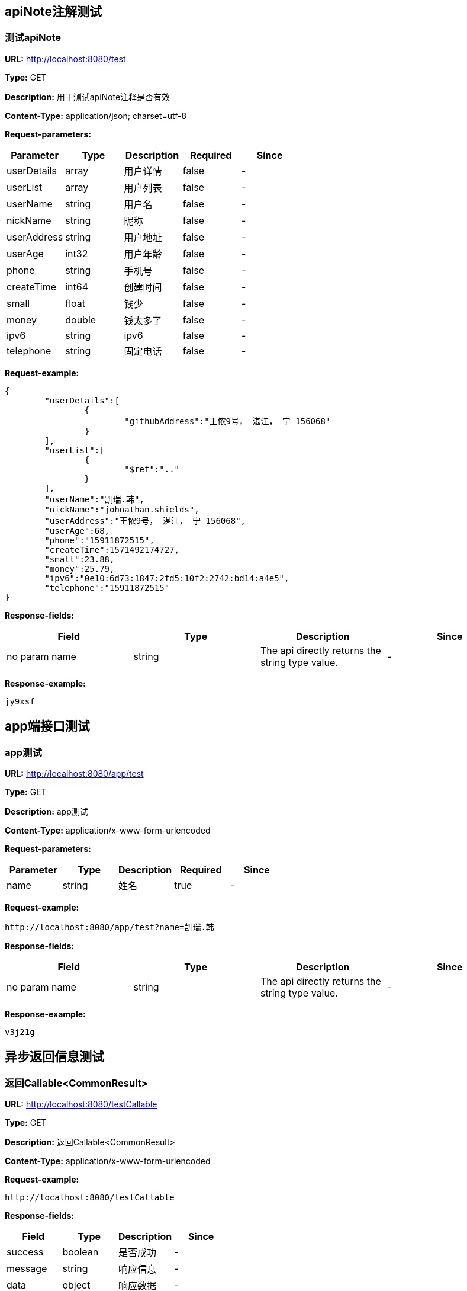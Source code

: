 

== apiNote注解测试
=== 测试apiNote
*URL:* http://localhost:8080/test

*Type:* GET

*Description:* 用于测试apiNote注释是否有效

*Content-Type:* application/json; charset=utf-8


*Request-parameters:*

[width="100%",options="header"]
[stripes=even]
|====================
|Parameter | Type|Description|Required|Since
|userDetails|array|用户详情|false|-
|userList|array|用户列表|false|-
|userName|string|用户名|false|-
|nickName|string|昵称|false|-
|userAddress|string|用户地址|false|-
|userAge|int32|用户年龄|false|-
|phone|string|手机号|false|-
|createTime|int64|创建时间|false|-
|small|float|钱少|false|-
|money|double|钱太多了|false|-
|ipv6|string|ipv6|false|-
|telephone|string|固定电话|false|-
|====================

*Request-example:*
----
{
	"userDetails":[
		{
			"githubAddress":"王侬9号， 湛江， 宁 156068"
		}
	],
	"userList":[
		{
			"$ref":".."
		}
	],
	"userName":"凯瑞.韩",
	"nickName":"johnathan.shields",
	"userAddress":"王侬9号， 湛江， 宁 156068",
	"userAge":68,
	"phone":"15911872515",
	"createTime":1571492174727,
	"small":23.88,
	"money":25.79,
	"ipv6":"0e10:6d73:1847:2fd5:10f2:2742:bd14:a4e5",
	"telephone":"15911872515"
}
----
*Response-fields:*

[width="100%",options="header"]
[stripes=even]
|====================
|Field | Type|Description|Since
|no param name|string|The api directly returns the string type value.|-
|====================

*Response-example:*
----
jy9xsf
----

== app端接口测试
=== app测试
*URL:* http://localhost:8080/app/test

*Type:* GET

*Description:* app测试

*Content-Type:* application/x-www-form-urlencoded


*Request-parameters:*

[width="100%",options="header"]
[stripes=even]
|====================
|Parameter | Type|Description|Required|Since
|name|string|姓名|true|-
|====================

*Request-example:*
----
http://localhost:8080/app/test?name=凯瑞.韩
----
*Response-fields:*

[width="100%",options="header"]
[stripes=even]
|====================
|Field | Type|Description|Since
|no param name|string|The api directly returns the string type value.|-
|====================

*Response-example:*
----
v3j21g
----

== 异步返回信息测试
=== 返回Callable&lt;CommonResult&gt;
*URL:* http://localhost:8080/testCallable

*Type:* GET

*Description:* 返回Callable&lt;CommonResult&gt;

*Content-Type:* application/x-www-form-urlencoded



*Request-example:*
----
http://localhost:8080/testCallable
----
*Response-fields:*

[width="100%",options="header"]
[stripes=even]
|====================
|Field | Type|Description|Since
|success|boolean|是否成功|-
|message|string|响应信息|-
|data|object|响应数据|-
|code|string|错误代码|-
|timestamp|string|响应时间|-
|====================

*Response-example:*
----
{
	"success":true,
	"message":"success",
	"data":{
		"waring":"You may have used non-display generics."
	},
	"code":"54113",
	"timestamp":"2019-10-19 21:36:14"
}
----

=== 返回DeferredResult&lt;CommonResult&lt;String&gt;&gt;
*URL:* http://localhost:8080/async-deferredresult

*Type:* GET

*Description:* 返回DeferredResult&lt;CommonResult&lt;String&gt;&gt;

*Content-Type:* application/x-www-form-urlencoded



*Request-example:*
----
http://localhost:8080/async-deferredresult
----
*Response-fields:*

[width="100%",options="header"]
[stripes=even]
|====================
|Field | Type|Description|Since
|success|boolean|是否成功|-
|message|string|响应信息|-
|data|object|响应数据|-
|code|string|错误代码|-
|timestamp|string|响应时间|-
|====================

*Response-example:*
----
{
	"success":true,
	"message":"success",
	"data":"r3q83n",
	"code":"54113",
	"timestamp":"2019-10-19 21:36:14"
}
----

=== 返回WebAsyncTask&lt;CommonResult&gt;
*URL:* http://localhost:8080/WebAsync/timeout

*Type:* GET

*Description:* 返回WebAsyncTask&lt;CommonResult&gt;

*Content-Type:* application/x-www-form-urlencoded



*Request-example:*
----
http://localhost:8080/WebAsync/timeout
----
*Response-fields:*

[width="100%",options="header"]
[stripes=even]
|====================
|Field | Type|Description|Since
|success|boolean|是否成功|-
|message|string|响应信息|-
|data|object|响应数据|-
|code|string|错误代码|-
|timestamp|string|响应时间|-
|====================

*Response-example:*
----
{
	"success":true,
	"message":"success",
	"data":{
		"waring":"You may have used non-display generics."
	},
	"code":"54113",
	"timestamp":"2019-10-19 21:36:14"
}
----

=== 返回Future&lt;CommonResult&lt;String&gt;&gt;
*URL:* http://localhost:8080/future

*Type:* GET

*Description:* 返回Future&lt;CommonResult&lt;String&gt;&gt;

*Content-Type:* application/x-www-form-urlencoded



*Request-example:*
----
http://localhost:8080/future
----
*Response-fields:*

[width="100%",options="header"]
[stripes=even]
|====================
|Field | Type|Description|Since
|success|boolean|是否成功|-
|message|string|响应信息|-
|data|object|响应数据|-
|code|string|错误代码|-
|timestamp|string|响应时间|-
|====================

*Response-example:*
----
{
	"success":true,
	"message":"success",
	"data":"0uig9s",
	"code":"54113",
	"timestamp":"2019-10-19 21:36:14"
}
----

=== 返回CompletableFuture&lt;CommonResult&lt;String&gt;&gt;
*URL:* http://localhost:8080/completableFuture

*Type:* GET

*Description:* 返回CompletableFuture&lt;CommonResult&lt;String&gt;&gt;

*Content-Type:* application/x-www-form-urlencoded



*Request-example:*
----
http://localhost:8080/completableFuture
----
*Response-fields:*

[width="100%",options="header"]
[stripes=even]
|====================
|Field | Type|Description|Since
|success|boolean|是否成功|-
|message|string|响应信息|-
|data|object|响应数据|-
|code|string|错误代码|-
|timestamp|string|响应时间|-
|====================

*Response-example:*
----
{
	"success":true,
	"message":"success",
	"data":"g35i4j",
	"code":"54113",
	"timestamp":"2019-10-19 21:36:14"
}
----

== https测试
=== 测试https
*URL:* http://localhost:8080/testHttps

*Type:* GET

*Description:* 测试https

*Content-Type:* application/x-www-form-urlencoded



*Request-example:*
----
http://localhost:8080/testHttps
----
*Response-fields:*

[width="100%",options="header"]
[stripes=even]
|====================
|Field | Type|Description|Since
|success|boolean|是否成功|-
|message|string|响应信息|-
|data|object|响应数据|-
|code|string|错误代码|-
|timestamp|string|响应时间|-
|====================

*Response-example:*
----
{
	"success":true,
	"message":"success",
	"data":"goojms",
	"code":"54113",
	"timestamp":"2019-10-19 21:36:14"
}
----

=== 测试http
*URL:* http://localhost:8080/testHttp

*Type:* GET

*Description:* 测试http

*Content-Type:* application/x-www-form-urlencoded



*Request-example:*
----
http://localhost:8080/testHttp
----
*Response-fields:*

[width="100%",options="header"]
[stripes=even]
|====================
|Field | Type|Description|Since
|success|boolean|是否成功|-
|message|string|响应信息|-
|data|object|响应数据|-
|code|string|错误代码|-
|timestamp|string|响应时间|-
|====================

*Response-example:*
----
{
	"success":true,
	"message":"success",
	"data":"nth4d6",
	"code":"54113",
	"timestamp":"2019-10-19 21:36:14"
}
----

== Test inner class
=== Return A object contains Inner class
*URL:* http://localhost:8080/inner/class

*Type:* GET

*Description:* Return A object contains Inner class

*Content-Type:* application/x-www-form-urlencoded



*Request-example:*
----
http://localhost:8080/inner/class
----
*Response-fields:*

[width="100%",options="header"]
[stripes=even]
|====================
|Field | Type|Description|Since
|name|string|姓名|-
|innerClass|object|内部类|-
|└─phone|string|电话|-
|====================

*Response-example:*
----
{
	"name":"凯瑞.韩",
	"innerClass":{
		"phone":"15911872515"
	}
}
----

== JDK8的时间测试
=== LocalDate和LocalDateTime测试
*URL:* http://localhost:8080/dateEntity

*Type:* POST

*Description:* LocalDate和LocalDateTime测试

*Content-Type:* application/json; charset=utf-8


*Request-parameters:*

[width="100%",options="header"]
[stripes=even]
|====================
|Parameter | Type|Description|Required|Since
|localDate|string|创建日期|false|v1.0
|localDateTime|string|创建时间|false|v1.0
|====================

*Request-example:*
----
{
	"localDate":"2019-10-19",
	"localDateTime":"2019-10-19 21:36:17"
}
----
*Response-fields:*

[width="100%",options="header"]
[stripes=even]
|====================
|Field | Type|Description|Since
|localDate|string|创建日期|v1.0
|localDateTime|string|创建时间|v1.0
|====================

*Response-example:*
----
{
	"localDate":"2019-10-19",
	"localDateTime":"2019-10-19 21:36:17"
}
----

== FastJson和Jackson注解支持测试
=== Jackson注解支持测试
*URL:* http://localhost:8080/json/jacksonTest

*Type:* GET

*Description:* Jackson注解支持测试

*Content-Type:* application/json; charset=utf-8


*Request-parameters:*

[width="100%",options="header"]
[stripes=even]
|====================
|Parameter | Type|Description|Required|Since
|username|string|用户名|false|-
|idCard|string|身份证号|false|-
|====================

*Request-example:*
----
{
	"username":"凯瑞.韩",
	"idCard":"211414197001035543"
}
----
*Response-fields:*

[width="100%",options="header"]
[stripes=even]
|====================
|Field | Type|Description|Since
|name|string|用户名|-
|====================

*Response-example:*
----
{
	"name":"凯瑞.韩"
}
----

=== FastJson注解支持测试
*URL:* http://localhost:8080/json/fastJsonTest

*Type:* GET

*Description:* FastJson注解支持测试

*Content-Type:* application/json; charset=utf-8


*Request-parameters:*

[width="100%",options="header"]
[stripes=even]
|====================
|Parameter | Type|Description|Required|Since
|username|string|用户名|false|-
|idCard|string|身份证号|false|-
|====================

*Request-example:*
----
{
	"username":"凯瑞.韩",
	"idCard":"211414197001035543"
}
----
*Response-fields:*

[width="100%",options="header"]
[stripes=even]
|====================
|Field | Type|Description|Since
|name|string|用户名|-
|====================

*Response-example:*
----
{
	"name":"凯瑞.韩"
}
----

== List返回接口Api文档测试
=== List&lt;String&gt;结构
*URL:* http://localhost:8080/list/listString

*Type:* GET

*Description:* List&lt;String&gt;结构

*Content-Type:* application/x-www-form-urlencoded



*Request-example:*
----
http://localhost:8080/list/listString
----
*Response-fields:*

[width="100%",options="header"]
[stripes=even]
|====================
|Field | Type|Description|Since
|no param name|array of string|The api directly returns the array of string type value.|-
|====================

*Response-example:*
----
[
	"buy2pa",
	"t0ntnz"
]
----

=== List&lt;Map&lt;String,String&gt;&gt;结构
*URL:* http://localhost:8080/list/listMap

*Type:* GET

*Description:* List&lt;Map&lt;String,String&gt;&gt;结构

*Content-Type:* application/x-www-form-urlencoded



*Request-example:*
----
http://localhost:8080/list/listMap
----
*Response-fields:*

[width="100%",options="header"]
[stripes=even]
|====================
|Field | Type|Description|Since
|no param name|string|The api directly returns the string type value.|-
|====================

*Response-example:*
----
[
	{
		"mapKey1":"xf17gn",
		"mapKey2":"jnbkn9"
	}
]
----

=== List&lt;自动义对象&gt;
*URL:* http://localhost:8080/list/listObject

*Type:* POST

*Description:* List&lt;自动义对象&gt;

*Content-Type:* application/x-www-form-urlencoded



*Request-example:*
----
http://localhost:8080/list/listObject
----
*Response-fields:*

[width="100%",options="header"]
[stripes=even]
|====================
|Field | Type|Description|Since
|userDetails|array|用户详情|-
|userList|array|用户列表|-
|userName|string|用户名|-
|nickName|string|昵称|-
|userAddress|string|用户地址|-
|userAge|int32|用户年龄|-
|phone|string|手机号|-
|createTime|int64|创建时间|-
|small|float|钱少|-
|money|double|钱太多了|-
|ipv6|string|ipv6|-
|telephone|string|固定电话|-
|====================

*Response-example:*
----
[
	{
		"userDetails":[
			{
				"githubAddress":"王侬9号， 湛江， 宁 156068"
			}
		],
		"userList":[
			{
				"$ref":".."
			}
		],
		"userName":"凯瑞.韩",
		"nickName":"johnathan.shields",
		"userAddress":"王侬9号， 湛江， 宁 156068",
		"userAge":68,
		"phone":"15911872515",
		"createTime":1571492174727,
		"small":14.62,
		"money":85.73,
		"ipv6":"0e10:6d73:1847:2fd5:10f2:2742:bd14:a4e5",
		"telephone":"15911872515"
	}
]
----

=== List&lt;Map&lt;String,T&gt;&gt;结构
*URL:* http://localhost:8080/list/listMap2

*Type:* GET

*Description:* List&lt;Map&lt;String,T&gt;&gt;结构

*Content-Type:* application/x-www-form-urlencoded



*Request-example:*
----
http://localhost:8080/list/listMap2
----
*Response-fields:*

[width="100%",options="header"]
[stripes=even]
|====================
|Field | Type|Description|Since
|stuName|string|姓名|-
|stuAge|boolean|年龄|-
|stuAddress|string|地址|-
|user|object|用户对象|-
|&nbsp;&nbsp;&nbsp;&nbsp;&nbsp;└─userDetails|array|用户详情|-
|&nbsp;&nbsp;&nbsp;&nbsp;&nbsp;└─userList|array|用户列表|-
|&nbsp;&nbsp;&nbsp;&nbsp;&nbsp;└─userName|string|用户名|-
|&nbsp;&nbsp;&nbsp;&nbsp;&nbsp;└─nickName|string|昵称|-
|&nbsp;&nbsp;&nbsp;&nbsp;&nbsp;└─userAddress|string|用户地址|-
|&nbsp;&nbsp;&nbsp;&nbsp;&nbsp;└─userAge|int32|用户年龄|-
|&nbsp;&nbsp;&nbsp;&nbsp;&nbsp;└─phone|string|手机号|-
|&nbsp;&nbsp;&nbsp;&nbsp;&nbsp;└─createTime|int64|创建时间|-
|&nbsp;&nbsp;&nbsp;&nbsp;&nbsp;└─small|float|钱少|-
|&nbsp;&nbsp;&nbsp;&nbsp;&nbsp;└─money|double|钱太多了|-
|&nbsp;&nbsp;&nbsp;&nbsp;&nbsp;└─ipv6|string|ipv6|-
|&nbsp;&nbsp;&nbsp;&nbsp;&nbsp;└─telephone|string|固定电话|-
|userMap|map|map用户信息|-
|&nbsp;&nbsp;&nbsp;&nbsp;&nbsp;└─userDetails|array|用户详情|-
|&nbsp;&nbsp;&nbsp;&nbsp;&nbsp;└─userList|array|用户列表|-
|&nbsp;&nbsp;&nbsp;&nbsp;&nbsp;└─userName|string|用户名|-
|&nbsp;&nbsp;&nbsp;&nbsp;&nbsp;└─nickName|string|昵称|-
|&nbsp;&nbsp;&nbsp;&nbsp;&nbsp;└─userAddress|string|用户地址|-
|&nbsp;&nbsp;&nbsp;&nbsp;&nbsp;└─userAge|int32|用户年龄|-
|&nbsp;&nbsp;&nbsp;&nbsp;&nbsp;└─phone|string|手机号|-
|&nbsp;&nbsp;&nbsp;&nbsp;&nbsp;└─createTime|int64|创建时间|-
|&nbsp;&nbsp;&nbsp;&nbsp;&nbsp;└─small|float|钱少|-
|&nbsp;&nbsp;&nbsp;&nbsp;&nbsp;└─money|double|钱太多了|-
|&nbsp;&nbsp;&nbsp;&nbsp;&nbsp;└─ipv6|string|ipv6|-
|&nbsp;&nbsp;&nbsp;&nbsp;&nbsp;└─telephone|string|固定电话|-
|userTreeSet|object|用户列表|-
|&nbsp;&nbsp;&nbsp;&nbsp;&nbsp;└─userDetails|array|用户详情|-
|&nbsp;&nbsp;&nbsp;&nbsp;&nbsp;└─userList|array|用户列表|-
|&nbsp;&nbsp;&nbsp;&nbsp;&nbsp;└─userName|string|用户名|-
|&nbsp;&nbsp;&nbsp;&nbsp;&nbsp;└─nickName|string|昵称|-
|&nbsp;&nbsp;&nbsp;&nbsp;&nbsp;└─userAddress|string|用户地址|-
|&nbsp;&nbsp;&nbsp;&nbsp;&nbsp;└─userAge|int32|用户年龄|-
|&nbsp;&nbsp;&nbsp;&nbsp;&nbsp;└─phone|string|手机号|-
|&nbsp;&nbsp;&nbsp;&nbsp;&nbsp;└─createTime|int64|创建时间|-
|&nbsp;&nbsp;&nbsp;&nbsp;&nbsp;└─small|float|钱少|-
|&nbsp;&nbsp;&nbsp;&nbsp;&nbsp;└─money|double|钱太多了|-
|&nbsp;&nbsp;&nbsp;&nbsp;&nbsp;└─ipv6|string|ipv6|-
|&nbsp;&nbsp;&nbsp;&nbsp;&nbsp;└─telephone|string|固定电话|-
|user1|object|用户对象2|-
|&nbsp;&nbsp;&nbsp;&nbsp;&nbsp;└─userDetails|array|用户详情|-
|&nbsp;&nbsp;&nbsp;&nbsp;&nbsp;└─userList|array|用户列表|-
|&nbsp;&nbsp;&nbsp;&nbsp;&nbsp;└─userName|string|用户名|-
|&nbsp;&nbsp;&nbsp;&nbsp;&nbsp;└─nickName|string|昵称|-
|&nbsp;&nbsp;&nbsp;&nbsp;&nbsp;└─userAddress|string|用户地址|-
|&nbsp;&nbsp;&nbsp;&nbsp;&nbsp;└─userAge|int32|用户年龄|-
|&nbsp;&nbsp;&nbsp;&nbsp;&nbsp;└─phone|string|手机号|-
|&nbsp;&nbsp;&nbsp;&nbsp;&nbsp;└─createTime|int64|创建时间|-
|&nbsp;&nbsp;&nbsp;&nbsp;&nbsp;└─small|float|钱少|-
|&nbsp;&nbsp;&nbsp;&nbsp;&nbsp;└─money|double|钱太多了|-
|&nbsp;&nbsp;&nbsp;&nbsp;&nbsp;└─ipv6|string|ipv6|-
|&nbsp;&nbsp;&nbsp;&nbsp;&nbsp;└─telephone|string|固定电话|-
|====================

*Response-example:*
----
[
	{
		"mapKey":{
			"stuName":"凯瑞.韩",
			"stuAge":true,
			"stuAddress":"王侬9号， 湛江， 宁 156068",
			"user":{
				"userDetails":[
					{
						"githubAddress":"王侬9号， 湛江， 宁 156068"
					}
				],
				"userList":[
					{
						"$ref":".."
					}
				],
				"userName":"凯瑞.韩",
				"nickName":"johnathan.shields",
				"userAddress":"王侬9号， 湛江， 宁 156068",
				"userAge":68,
				"phone":"15911872515",
				"createTime":1571492174727,
				"small":92.58,
				"money":34.61,
				"ipv6":"0e10:6d73:1847:2fd5:10f2:2742:bd14:a4e5",
				"telephone":"15911872515"
			},
			"userMap":{
				"mapKey":{
					
				}
			},
			"userTreeSet":[
				{
					"userDetails":[
						{
							"githubAddress":"王侬9号， 湛江， 宁 156068"
						}
					],
					"userList":[
						{
							"$ref":".."
						}
					],
					"userName":"凯瑞.韩",
					"nickName":"johnathan.shields",
					"userAddress":"王侬9号， 湛江， 宁 156068",
					"userAge":68,
					"phone":"15911872515",
					"createTime":1571492174727,
					"small":61.65,
					"money":75.89,
					"ipv6":"0e10:6d73:1847:2fd5:10f2:2742:bd14:a4e5",
					"telephone":"15911872515"
				}
			],
			"user1":{
				"userDetails":[
					{
						"githubAddress":"王侬9号， 湛江， 宁 156068"
					}
				],
				"userList":[
					{
						"$ref":".."
					}
				],
				"userName":"凯瑞.韩",
				"nickName":"johnathan.shields",
				"userAddress":"王侬9号， 湛江， 宁 156068",
				"userAge":68,
				"phone":"15911872515",
				"createTime":1571492174727,
				"small":92.66,
				"money":12.53,
				"ipv6":"0e10:6d73:1847:2fd5:10f2:2742:bd14:a4e5",
				"telephone":"15911872515"
			}
		}
	}
]
----

=== List&lt;Map&lt;M,N&lt;P,k&gt;&gt;&gt;超复杂结构
*URL:* http://localhost:8080/list/listMap3

*Type:* GET

*Description:* List&lt;Map&lt;M,N&lt;P,k&gt;&gt;&gt;超复杂结构

*Content-Type:* application/x-www-form-urlencoded



*Request-example:*
----
http://localhost:8080/list/listMap3
----
*Response-fields:*

[width="100%",options="header"]
[stripes=even]
|====================
|Field | Type|Description|Since
|data|object|泛型data|-
|&nbsp;&nbsp;&nbsp;&nbsp;&nbsp;└─userDetails|array|用户详情|-
|&nbsp;&nbsp;&nbsp;&nbsp;&nbsp;└─userList|array|用户列表|-
|&nbsp;&nbsp;&nbsp;&nbsp;&nbsp;└─userName|string|用户名|-
|&nbsp;&nbsp;&nbsp;&nbsp;&nbsp;└─nickName|string|昵称|-
|&nbsp;&nbsp;&nbsp;&nbsp;&nbsp;└─userAddress|string|用户地址|-
|&nbsp;&nbsp;&nbsp;&nbsp;&nbsp;└─userAge|int32|用户年龄|-
|&nbsp;&nbsp;&nbsp;&nbsp;&nbsp;└─phone|string|手机号|-
|&nbsp;&nbsp;&nbsp;&nbsp;&nbsp;└─createTime|int64|创建时间|-
|&nbsp;&nbsp;&nbsp;&nbsp;&nbsp;└─small|float|钱少|-
|&nbsp;&nbsp;&nbsp;&nbsp;&nbsp;└─money|double|钱太多了|-
|&nbsp;&nbsp;&nbsp;&nbsp;&nbsp;└─ipv6|string|ipv6|-
|&nbsp;&nbsp;&nbsp;&nbsp;&nbsp;└─telephone|string|固定电话|-
|data1|object|泛型data1|-
|&nbsp;&nbsp;&nbsp;&nbsp;&nbsp;└─userDetails|array|用户详情|-
|&nbsp;&nbsp;&nbsp;&nbsp;&nbsp;└─userList|array|用户列表|-
|&nbsp;&nbsp;&nbsp;&nbsp;&nbsp;└─userName|string|用户名|-
|&nbsp;&nbsp;&nbsp;&nbsp;&nbsp;└─nickName|string|昵称|-
|&nbsp;&nbsp;&nbsp;&nbsp;&nbsp;└─userAddress|string|用户地址|-
|&nbsp;&nbsp;&nbsp;&nbsp;&nbsp;└─userAge|int32|用户年龄|-
|&nbsp;&nbsp;&nbsp;&nbsp;&nbsp;└─phone|string|手机号|-
|&nbsp;&nbsp;&nbsp;&nbsp;&nbsp;└─createTime|int64|创建时间|-
|&nbsp;&nbsp;&nbsp;&nbsp;&nbsp;└─small|float|钱少|-
|&nbsp;&nbsp;&nbsp;&nbsp;&nbsp;└─money|double|钱太多了|-
|&nbsp;&nbsp;&nbsp;&nbsp;&nbsp;└─ipv6|string|ipv6|-
|&nbsp;&nbsp;&nbsp;&nbsp;&nbsp;└─telephone|string|固定电话|-
|data2|object|data2|-
|&nbsp;&nbsp;&nbsp;&nbsp;&nbsp;└─userDetails|array|用户详情|-
|&nbsp;&nbsp;&nbsp;&nbsp;&nbsp;└─userList|array|用户列表|-
|&nbsp;&nbsp;&nbsp;&nbsp;&nbsp;└─userName|string|用户名|-
|&nbsp;&nbsp;&nbsp;&nbsp;&nbsp;└─nickName|string|昵称|-
|&nbsp;&nbsp;&nbsp;&nbsp;&nbsp;└─userAddress|string|用户地址|-
|&nbsp;&nbsp;&nbsp;&nbsp;&nbsp;└─userAge|int32|用户年龄|-
|&nbsp;&nbsp;&nbsp;&nbsp;&nbsp;└─phone|string|手机号|-
|&nbsp;&nbsp;&nbsp;&nbsp;&nbsp;└─createTime|int64|创建时间|-
|&nbsp;&nbsp;&nbsp;&nbsp;&nbsp;└─small|float|钱少|-
|&nbsp;&nbsp;&nbsp;&nbsp;&nbsp;└─money|double|钱太多了|-
|&nbsp;&nbsp;&nbsp;&nbsp;&nbsp;└─ipv6|string|ipv6|-
|&nbsp;&nbsp;&nbsp;&nbsp;&nbsp;└─telephone|string|固定电话|-
|age|int32|年龄|-
|====================

*Response-example:*
----
[
	{
		"mapKey":{
			"data":{
				"userDetails":[
					{
						"githubAddress":"王侬9号， 湛江， 宁 156068"
					}
				],
				"userList":[
					{
						"$ref":".."
					}
				],
				"userName":"凯瑞.韩",
				"nickName":"johnathan.shields",
				"userAddress":"王侬9号， 湛江， 宁 156068",
				"userAge":68,
				"phone":"15911872515",
				"createTime":1571492174727,
				"small":7.09,
				"money":70.08,
				"ipv6":"0e10:6d73:1847:2fd5:10f2:2742:bd14:a4e5",
				"telephone":"15911872515"
			},
			"data1":{
				"userDetails":[
					{
						"githubAddress":"王侬9号， 湛江， 宁 156068"
					}
				],
				"userList":[
					{
						"$ref":".."
					}
				],
				"userName":"凯瑞.韩",
				"nickName":"johnathan.shields",
				"userAddress":"王侬9号， 湛江， 宁 156068",
				"userAge":68,
				"phone":"15911872515",
				"createTime":1571492174727,
				"small":0.99,
				"money":45.83,
				"ipv6":"0e10:6d73:1847:2fd5:10f2:2742:bd14:a4e5",
				"telephone":"15911872515"
			},
			"data2":{
				"userDetails":[
					{
						"githubAddress":"王侬9号， 湛江， 宁 156068"
					}
				],
				"userList":[
					{
						"$ref":".."
					}
				],
				"userName":"凯瑞.韩",
				"nickName":"johnathan.shields",
				"userAddress":"王侬9号， 湛江， 宁 156068",
				"userAge":68,
				"phone":"15911872515",
				"createTime":1571492174727,
				"small":26.72,
				"money":4.40,
				"ipv6":"0e10:6d73:1847:2fd5:10f2:2742:bd14:a4e5",
				"telephone":"15911872515"
			},
			"age":68
		}
	}
]
----

=== List&lt;T&lt;List&lt;M&gt;,List&lt;M&gt;,List&lt;M&gt;&gt;&gt;超复杂结构
*URL:* http://localhost:8080/list/listTeacher

*Type:* GET

*Description:* List&lt;T&lt;List&lt;M&gt;,List&lt;M&gt;,List&lt;M&gt;&gt;&gt;超复杂结构

*Content-Type:* application/x-www-form-urlencoded



*Request-example:*
----
http://localhost:8080/list/listTeacher
----
*Response-fields:*

[width="100%",options="header"]
[stripes=even]
|====================
|Field | Type|Description|Since
|data|object|泛型data|-
|└─userDetails|array|用户详情|-
|└─userList|array|用户列表|-
|└─userName|string|用户名|-
|└─nickName|string|昵称|-
|└─userAddress|string|用户地址|-
|└─userAge|int32|用户年龄|-
|└─phone|string|手机号|-
|└─createTime|int64|创建时间|-
|└─small|float|钱少|-
|└─money|double|钱太多了|-
|└─ipv6|string|ipv6|-
|└─telephone|string|固定电话|-
|data1|object|泛型data1|-
|└─userDetails|array|用户详情|-
|└─userList|array|用户列表|-
|└─userName|string|用户名|-
|└─nickName|string|昵称|-
|└─userAddress|string|用户地址|-
|└─userAge|int32|用户年龄|-
|└─phone|string|手机号|-
|└─createTime|int64|创建时间|-
|└─small|float|钱少|-
|└─money|double|钱太多了|-
|└─ipv6|string|ipv6|-
|└─telephone|string|固定电话|-
|data2|object|data2|-
|└─userDetails|array|用户详情|-
|└─userList|array|用户列表|-
|└─userName|string|用户名|-
|└─nickName|string|昵称|-
|└─userAddress|string|用户地址|-
|└─userAge|int32|用户年龄|-
|└─phone|string|手机号|-
|└─createTime|int64|创建时间|-
|└─small|float|钱少|-
|└─money|double|钱太多了|-
|└─ipv6|string|ipv6|-
|└─telephone|string|固定电话|-
|age|int32|年龄|-
|====================

*Response-example:*
----
[
	{
		"data":[
			{
				"userDetails":[
					{
						"githubAddress":"王侬9号， 湛江， 宁 156068"
					}
				],
				"userList":[
					{
						"$ref":".."
					}
				],
				"userName":"凯瑞.韩",
				"nickName":"johnathan.shields",
				"userAddress":"王侬9号， 湛江， 宁 156068",
				"userAge":68,
				"phone":"15911872515",
				"createTime":1571492174727,
				"small":71.03,
				"money":74.11,
				"ipv6":"0e10:6d73:1847:2fd5:10f2:2742:bd14:a4e5",
				"telephone":"15911872515"
			}
		],
		"data1":[
			{
				"userDetails":[
					{
						"githubAddress":"王侬9号， 湛江， 宁 156068"
					}
				],
				"userList":[
					{
						"$ref":".."
					}
				],
				"userName":"凯瑞.韩",
				"nickName":"johnathan.shields",
				"userAddress":"王侬9号， 湛江， 宁 156068",
				"userAge":68,
				"phone":"15911872515",
				"createTime":1571492174727,
				"small":39.43,
				"money":94.21,
				"ipv6":"0e10:6d73:1847:2fd5:10f2:2742:bd14:a4e5",
				"telephone":"15911872515"
			}
		],
		"data2":[
			{
				"userDetails":[
					{
						"githubAddress":"王侬9号， 湛江， 宁 156068"
					}
				],
				"userList":[
					{
						"$ref":".."
					}
				],
				"userName":"凯瑞.韩",
				"nickName":"johnathan.shields",
				"userAddress":"王侬9号， 湛江， 宁 156068",
				"userAge":68,
				"phone":"15911872515",
				"createTime":1571492174727,
				"small":30.58,
				"money":77.49,
				"ipv6":"0e10:6d73:1847:2fd5:10f2:2742:bd14:a4e5",
				"telephone":"15911872515"
			}
		],
		"age":68
	}
]
----

=== List&lt;Teacher&lt;Teacher&lt;User,User,User&gt;,User,User&gt;&gt;结构
*URL:* http://localhost:8080/list/listString1

*Type:* GET

*Description:* List&lt;Teacher&lt;Teacher&lt;User,User,User&gt;,User,User&gt;&gt;结构

*Content-Type:* application/x-www-form-urlencoded



*Request-example:*
----
http://localhost:8080/list/listString1
----
*Response-fields:*

[width="100%",options="header"]
[stripes=even]
|====================
|Field | Type|Description|Since
|data|object|泛型data|-
|└─data|object|泛型data|-
|&nbsp;&nbsp;&nbsp;&nbsp;&nbsp;└─userDetails|array|用户详情|-
|&nbsp;&nbsp;&nbsp;&nbsp;&nbsp;└─userList|array|用户列表|-
|&nbsp;&nbsp;&nbsp;&nbsp;&nbsp;└─userName|string|用户名|-
|&nbsp;&nbsp;&nbsp;&nbsp;&nbsp;└─nickName|string|昵称|-
|&nbsp;&nbsp;&nbsp;&nbsp;&nbsp;└─userAddress|string|用户地址|-
|&nbsp;&nbsp;&nbsp;&nbsp;&nbsp;└─userAge|int32|用户年龄|-
|&nbsp;&nbsp;&nbsp;&nbsp;&nbsp;└─phone|string|手机号|-
|&nbsp;&nbsp;&nbsp;&nbsp;&nbsp;└─createTime|int64|创建时间|-
|&nbsp;&nbsp;&nbsp;&nbsp;&nbsp;└─small|float|钱少|-
|&nbsp;&nbsp;&nbsp;&nbsp;&nbsp;└─money|double|钱太多了|-
|&nbsp;&nbsp;&nbsp;&nbsp;&nbsp;└─ipv6|string|ipv6|-
|&nbsp;&nbsp;&nbsp;&nbsp;&nbsp;└─telephone|string|固定电话|-
|└─data1|object|泛型data1|-
|&nbsp;&nbsp;&nbsp;&nbsp;&nbsp;└─userDetails|array|用户详情|-
|&nbsp;&nbsp;&nbsp;&nbsp;&nbsp;└─userList|array|用户列表|-
|&nbsp;&nbsp;&nbsp;&nbsp;&nbsp;└─userName|string|用户名|-
|&nbsp;&nbsp;&nbsp;&nbsp;&nbsp;└─nickName|string|昵称|-
|&nbsp;&nbsp;&nbsp;&nbsp;&nbsp;└─userAddress|string|用户地址|-
|&nbsp;&nbsp;&nbsp;&nbsp;&nbsp;└─userAge|int32|用户年龄|-
|&nbsp;&nbsp;&nbsp;&nbsp;&nbsp;└─phone|string|手机号|-
|&nbsp;&nbsp;&nbsp;&nbsp;&nbsp;└─createTime|int64|创建时间|-
|&nbsp;&nbsp;&nbsp;&nbsp;&nbsp;└─small|float|钱少|-
|&nbsp;&nbsp;&nbsp;&nbsp;&nbsp;└─money|double|钱太多了|-
|&nbsp;&nbsp;&nbsp;&nbsp;&nbsp;└─ipv6|string|ipv6|-
|&nbsp;&nbsp;&nbsp;&nbsp;&nbsp;└─telephone|string|固定电话|-
|└─data2|object|data2|-
|&nbsp;&nbsp;&nbsp;&nbsp;&nbsp;└─userDetails|array|用户详情|-
|&nbsp;&nbsp;&nbsp;&nbsp;&nbsp;└─userList|array|用户列表|-
|&nbsp;&nbsp;&nbsp;&nbsp;&nbsp;└─userName|string|用户名|-
|&nbsp;&nbsp;&nbsp;&nbsp;&nbsp;└─nickName|string|昵称|-
|&nbsp;&nbsp;&nbsp;&nbsp;&nbsp;└─userAddress|string|用户地址|-
|&nbsp;&nbsp;&nbsp;&nbsp;&nbsp;└─userAge|int32|用户年龄|-
|&nbsp;&nbsp;&nbsp;&nbsp;&nbsp;└─phone|string|手机号|-
|&nbsp;&nbsp;&nbsp;&nbsp;&nbsp;└─createTime|int64|创建时间|-
|&nbsp;&nbsp;&nbsp;&nbsp;&nbsp;└─small|float|钱少|-
|&nbsp;&nbsp;&nbsp;&nbsp;&nbsp;└─money|double|钱太多了|-
|&nbsp;&nbsp;&nbsp;&nbsp;&nbsp;└─ipv6|string|ipv6|-
|&nbsp;&nbsp;&nbsp;&nbsp;&nbsp;└─telephone|string|固定电话|-
|└─age|int32|年龄|-
|data1|object|泛型data1|-
|└─userDetails|array|用户详情|-
|└─userList|array|用户列表|-
|└─userName|string|用户名|-
|└─nickName|string|昵称|-
|└─userAddress|string|用户地址|-
|└─userAge|int32|用户年龄|-
|└─phone|string|手机号|-
|└─createTime|int64|创建时间|-
|└─small|float|钱少|-
|└─money|double|钱太多了|-
|└─ipv6|string|ipv6|-
|└─telephone|string|固定电话|-
|data2|object|data2|-
|└─userDetails|array|用户详情|-
|└─userList|array|用户列表|-
|└─userName|string|用户名|-
|└─nickName|string|昵称|-
|└─userAddress|string|用户地址|-
|└─userAge|int32|用户年龄|-
|└─phone|string|手机号|-
|└─createTime|int64|创建时间|-
|└─small|float|钱少|-
|└─money|double|钱太多了|-
|└─ipv6|string|ipv6|-
|└─telephone|string|固定电话|-
|age|int32|年龄|-
|====================

*Response-example:*
----
[
	{
		"data":{
			"data":{
				"userDetails":[
					{
						"githubAddress":"王侬9号， 湛江， 宁 156068"
					}
				],
				"userList":[
					{
						"$ref":".."
					}
				],
				"userName":"凯瑞.韩",
				"nickName":"johnathan.shields",
				"userAddress":"王侬9号， 湛江， 宁 156068",
				"userAge":68,
				"phone":"15911872515",
				"createTime":1571492174727,
				"small":5.93,
				"money":61.28,
				"ipv6":"0e10:6d73:1847:2fd5:10f2:2742:bd14:a4e5",
				"telephone":"15911872515"
			},
			"data1":{
				"userDetails":[
					{
						"githubAddress":"王侬9号， 湛江， 宁 156068"
					}
				],
				"userList":[
					{
						"$ref":".."
					}
				],
				"userName":"凯瑞.韩",
				"nickName":"johnathan.shields",
				"userAddress":"王侬9号， 湛江， 宁 156068",
				"userAge":68,
				"phone":"15911872515",
				"createTime":1571492174727,
				"small":68.85,
				"money":8.48,
				"ipv6":"0e10:6d73:1847:2fd5:10f2:2742:bd14:a4e5",
				"telephone":"15911872515"
			},
			"data2":{
				"userDetails":[
					{
						"githubAddress":"王侬9号， 湛江， 宁 156068"
					}
				],
				"userList":[
					{
						"$ref":".."
					}
				],
				"userName":"凯瑞.韩",
				"nickName":"johnathan.shields",
				"userAddress":"王侬9号， 湛江， 宁 156068",
				"userAge":68,
				"phone":"15911872515",
				"createTime":1571492174727,
				"small":25.63,
				"money":6.31,
				"ipv6":"0e10:6d73:1847:2fd5:10f2:2742:bd14:a4e5",
				"telephone":"15911872515"
			},
			"age":68
		},
		"data1":{
			"userDetails":[
				{
					"githubAddress":"王侬9号， 湛江， 宁 156068"
				}
			],
			"userList":[
				{
					"$ref":".."
				}
			],
			"userName":"凯瑞.韩",
			"nickName":"johnathan.shields",
			"userAddress":"王侬9号， 湛江， 宁 156068",
			"userAge":68,
			"phone":"15911872515",
			"createTime":1571492174727,
			"small":12.70,
			"money":69.10,
			"ipv6":"0e10:6d73:1847:2fd5:10f2:2742:bd14:a4e5",
			"telephone":"15911872515"
		},
		"data2":{
			"userDetails":[
				{
					"githubAddress":"王侬9号， 湛江， 宁 156068"
				}
			],
			"userList":[
				{
					"$ref":".."
				}
			],
			"userName":"凯瑞.韩",
			"nickName":"johnathan.shields",
			"userAddress":"王侬9号， 湛江， 宁 156068",
			"userAge":68,
			"phone":"15911872515",
			"createTime":1571492174727,
			"small":17.57,
			"money":41.53,
			"ipv6":"0e10:6d73:1847:2fd5:10f2:2742:bd14:a4e5",
			"telephone":"15911872515"
		},
		"age":68
	}
]
----

=== List&lt;Teacher&lt;Teacher&lt;User,User,User&gt;,Teacher&lt;User,User,User&gt;,Teacher&lt;User,User,User&gt;&gt;&gt;
*URL:* http://localhost:8080/list/listString2

*Type:* GET

*Description:* List&lt;Teacher&lt;Teacher&lt;User,User,User&gt;,Teacher&lt;User,User,User&gt;,Teacher&lt;User,User,User&gt;&gt;&gt;

*Content-Type:* application/x-www-form-urlencoded



*Request-example:*
----
http://localhost:8080/list/listString2
----
*Response-fields:*

[width="100%",options="header"]
[stripes=even]
|====================
|Field | Type|Description|Since
|data|object|泛型data|-
|└─data|object|泛型data|-
|&nbsp;&nbsp;&nbsp;&nbsp;&nbsp;└─userDetails|array|用户详情|-
|&nbsp;&nbsp;&nbsp;&nbsp;&nbsp;└─userList|array|用户列表|-
|&nbsp;&nbsp;&nbsp;&nbsp;&nbsp;└─userName|string|用户名|-
|&nbsp;&nbsp;&nbsp;&nbsp;&nbsp;└─nickName|string|昵称|-
|&nbsp;&nbsp;&nbsp;&nbsp;&nbsp;└─userAddress|string|用户地址|-
|&nbsp;&nbsp;&nbsp;&nbsp;&nbsp;└─userAge|int32|用户年龄|-
|&nbsp;&nbsp;&nbsp;&nbsp;&nbsp;└─phone|string|手机号|-
|&nbsp;&nbsp;&nbsp;&nbsp;&nbsp;└─createTime|int64|创建时间|-
|&nbsp;&nbsp;&nbsp;&nbsp;&nbsp;└─small|float|钱少|-
|&nbsp;&nbsp;&nbsp;&nbsp;&nbsp;└─money|double|钱太多了|-
|&nbsp;&nbsp;&nbsp;&nbsp;&nbsp;└─ipv6|string|ipv6|-
|&nbsp;&nbsp;&nbsp;&nbsp;&nbsp;└─telephone|string|固定电话|-
|└─data1|object|泛型data1|-
|&nbsp;&nbsp;&nbsp;&nbsp;&nbsp;└─userDetails|array|用户详情|-
|&nbsp;&nbsp;&nbsp;&nbsp;&nbsp;└─userList|array|用户列表|-
|&nbsp;&nbsp;&nbsp;&nbsp;&nbsp;└─userName|string|用户名|-
|&nbsp;&nbsp;&nbsp;&nbsp;&nbsp;└─nickName|string|昵称|-
|&nbsp;&nbsp;&nbsp;&nbsp;&nbsp;└─userAddress|string|用户地址|-
|&nbsp;&nbsp;&nbsp;&nbsp;&nbsp;└─userAge|int32|用户年龄|-
|&nbsp;&nbsp;&nbsp;&nbsp;&nbsp;└─phone|string|手机号|-
|&nbsp;&nbsp;&nbsp;&nbsp;&nbsp;└─createTime|int64|创建时间|-
|&nbsp;&nbsp;&nbsp;&nbsp;&nbsp;└─small|float|钱少|-
|&nbsp;&nbsp;&nbsp;&nbsp;&nbsp;└─money|double|钱太多了|-
|&nbsp;&nbsp;&nbsp;&nbsp;&nbsp;└─ipv6|string|ipv6|-
|&nbsp;&nbsp;&nbsp;&nbsp;&nbsp;└─telephone|string|固定电话|-
|└─data2|object|data2|-
|&nbsp;&nbsp;&nbsp;&nbsp;&nbsp;└─userDetails|array|用户详情|-
|&nbsp;&nbsp;&nbsp;&nbsp;&nbsp;└─userList|array|用户列表|-
|&nbsp;&nbsp;&nbsp;&nbsp;&nbsp;└─userName|string|用户名|-
|&nbsp;&nbsp;&nbsp;&nbsp;&nbsp;└─nickName|string|昵称|-
|&nbsp;&nbsp;&nbsp;&nbsp;&nbsp;└─userAddress|string|用户地址|-
|&nbsp;&nbsp;&nbsp;&nbsp;&nbsp;└─userAge|int32|用户年龄|-
|&nbsp;&nbsp;&nbsp;&nbsp;&nbsp;└─phone|string|手机号|-
|&nbsp;&nbsp;&nbsp;&nbsp;&nbsp;└─createTime|int64|创建时间|-
|&nbsp;&nbsp;&nbsp;&nbsp;&nbsp;└─small|float|钱少|-
|&nbsp;&nbsp;&nbsp;&nbsp;&nbsp;└─money|double|钱太多了|-
|&nbsp;&nbsp;&nbsp;&nbsp;&nbsp;└─ipv6|string|ipv6|-
|&nbsp;&nbsp;&nbsp;&nbsp;&nbsp;└─telephone|string|固定电话|-
|└─age|int32|年龄|-
|data1|object|泛型data1|-
|└─data|object|泛型data|-
|&nbsp;&nbsp;&nbsp;&nbsp;&nbsp;└─userDetails|array|用户详情|-
|&nbsp;&nbsp;&nbsp;&nbsp;&nbsp;└─userList|array|用户列表|-
|&nbsp;&nbsp;&nbsp;&nbsp;&nbsp;└─userName|string|用户名|-
|&nbsp;&nbsp;&nbsp;&nbsp;&nbsp;└─nickName|string|昵称|-
|&nbsp;&nbsp;&nbsp;&nbsp;&nbsp;└─userAddress|string|用户地址|-
|&nbsp;&nbsp;&nbsp;&nbsp;&nbsp;└─userAge|int32|用户年龄|-
|&nbsp;&nbsp;&nbsp;&nbsp;&nbsp;└─phone|string|手机号|-
|&nbsp;&nbsp;&nbsp;&nbsp;&nbsp;└─createTime|int64|创建时间|-
|&nbsp;&nbsp;&nbsp;&nbsp;&nbsp;└─small|float|钱少|-
|&nbsp;&nbsp;&nbsp;&nbsp;&nbsp;└─money|double|钱太多了|-
|&nbsp;&nbsp;&nbsp;&nbsp;&nbsp;└─ipv6|string|ipv6|-
|&nbsp;&nbsp;&nbsp;&nbsp;&nbsp;└─telephone|string|固定电话|-
|└─data1|object|泛型data1|-
|&nbsp;&nbsp;&nbsp;&nbsp;&nbsp;└─userDetails|array|用户详情|-
|&nbsp;&nbsp;&nbsp;&nbsp;&nbsp;└─userList|array|用户列表|-
|&nbsp;&nbsp;&nbsp;&nbsp;&nbsp;└─userName|string|用户名|-
|&nbsp;&nbsp;&nbsp;&nbsp;&nbsp;└─nickName|string|昵称|-
|&nbsp;&nbsp;&nbsp;&nbsp;&nbsp;└─userAddress|string|用户地址|-
|&nbsp;&nbsp;&nbsp;&nbsp;&nbsp;└─userAge|int32|用户年龄|-
|&nbsp;&nbsp;&nbsp;&nbsp;&nbsp;└─phone|string|手机号|-
|&nbsp;&nbsp;&nbsp;&nbsp;&nbsp;└─createTime|int64|创建时间|-
|&nbsp;&nbsp;&nbsp;&nbsp;&nbsp;└─small|float|钱少|-
|&nbsp;&nbsp;&nbsp;&nbsp;&nbsp;└─money|double|钱太多了|-
|&nbsp;&nbsp;&nbsp;&nbsp;&nbsp;└─ipv6|string|ipv6|-
|&nbsp;&nbsp;&nbsp;&nbsp;&nbsp;└─telephone|string|固定电话|-
|└─data2|object|data2|-
|&nbsp;&nbsp;&nbsp;&nbsp;&nbsp;└─userDetails|array|用户详情|-
|&nbsp;&nbsp;&nbsp;&nbsp;&nbsp;└─userList|array|用户列表|-
|&nbsp;&nbsp;&nbsp;&nbsp;&nbsp;└─userName|string|用户名|-
|&nbsp;&nbsp;&nbsp;&nbsp;&nbsp;└─nickName|string|昵称|-
|&nbsp;&nbsp;&nbsp;&nbsp;&nbsp;└─userAddress|string|用户地址|-
|&nbsp;&nbsp;&nbsp;&nbsp;&nbsp;└─userAge|int32|用户年龄|-
|&nbsp;&nbsp;&nbsp;&nbsp;&nbsp;└─phone|string|手机号|-
|&nbsp;&nbsp;&nbsp;&nbsp;&nbsp;└─createTime|int64|创建时间|-
|&nbsp;&nbsp;&nbsp;&nbsp;&nbsp;└─small|float|钱少|-
|&nbsp;&nbsp;&nbsp;&nbsp;&nbsp;└─money|double|钱太多了|-
|&nbsp;&nbsp;&nbsp;&nbsp;&nbsp;└─ipv6|string|ipv6|-
|&nbsp;&nbsp;&nbsp;&nbsp;&nbsp;└─telephone|string|固定电话|-
|└─age|int32|年龄|-
|data2|object|data2|-
|└─data|object|泛型data|-
|&nbsp;&nbsp;&nbsp;&nbsp;&nbsp;└─userDetails|array|用户详情|-
|&nbsp;&nbsp;&nbsp;&nbsp;&nbsp;└─userList|array|用户列表|-
|&nbsp;&nbsp;&nbsp;&nbsp;&nbsp;└─userName|string|用户名|-
|&nbsp;&nbsp;&nbsp;&nbsp;&nbsp;└─nickName|string|昵称|-
|&nbsp;&nbsp;&nbsp;&nbsp;&nbsp;└─userAddress|string|用户地址|-
|&nbsp;&nbsp;&nbsp;&nbsp;&nbsp;└─userAge|int32|用户年龄|-
|&nbsp;&nbsp;&nbsp;&nbsp;&nbsp;└─phone|string|手机号|-
|&nbsp;&nbsp;&nbsp;&nbsp;&nbsp;└─createTime|int64|创建时间|-
|&nbsp;&nbsp;&nbsp;&nbsp;&nbsp;└─small|float|钱少|-
|&nbsp;&nbsp;&nbsp;&nbsp;&nbsp;└─money|double|钱太多了|-
|&nbsp;&nbsp;&nbsp;&nbsp;&nbsp;└─ipv6|string|ipv6|-
|&nbsp;&nbsp;&nbsp;&nbsp;&nbsp;└─telephone|string|固定电话|-
|└─data1|object|泛型data1|-
|&nbsp;&nbsp;&nbsp;&nbsp;&nbsp;└─userDetails|array|用户详情|-
|&nbsp;&nbsp;&nbsp;&nbsp;&nbsp;└─userList|array|用户列表|-
|&nbsp;&nbsp;&nbsp;&nbsp;&nbsp;└─userName|string|用户名|-
|&nbsp;&nbsp;&nbsp;&nbsp;&nbsp;└─nickName|string|昵称|-
|&nbsp;&nbsp;&nbsp;&nbsp;&nbsp;└─userAddress|string|用户地址|-
|&nbsp;&nbsp;&nbsp;&nbsp;&nbsp;└─userAge|int32|用户年龄|-
|&nbsp;&nbsp;&nbsp;&nbsp;&nbsp;└─phone|string|手机号|-
|&nbsp;&nbsp;&nbsp;&nbsp;&nbsp;└─createTime|int64|创建时间|-
|&nbsp;&nbsp;&nbsp;&nbsp;&nbsp;└─small|float|钱少|-
|&nbsp;&nbsp;&nbsp;&nbsp;&nbsp;└─money|double|钱太多了|-
|&nbsp;&nbsp;&nbsp;&nbsp;&nbsp;└─ipv6|string|ipv6|-
|&nbsp;&nbsp;&nbsp;&nbsp;&nbsp;└─telephone|string|固定电话|-
|└─data2|object|data2|-
|&nbsp;&nbsp;&nbsp;&nbsp;&nbsp;└─userDetails|array|用户详情|-
|&nbsp;&nbsp;&nbsp;&nbsp;&nbsp;└─userList|array|用户列表|-
|&nbsp;&nbsp;&nbsp;&nbsp;&nbsp;└─userName|string|用户名|-
|&nbsp;&nbsp;&nbsp;&nbsp;&nbsp;└─nickName|string|昵称|-
|&nbsp;&nbsp;&nbsp;&nbsp;&nbsp;└─userAddress|string|用户地址|-
|&nbsp;&nbsp;&nbsp;&nbsp;&nbsp;└─userAge|int32|用户年龄|-
|&nbsp;&nbsp;&nbsp;&nbsp;&nbsp;└─phone|string|手机号|-
|&nbsp;&nbsp;&nbsp;&nbsp;&nbsp;└─createTime|int64|创建时间|-
|&nbsp;&nbsp;&nbsp;&nbsp;&nbsp;└─small|float|钱少|-
|&nbsp;&nbsp;&nbsp;&nbsp;&nbsp;└─money|double|钱太多了|-
|&nbsp;&nbsp;&nbsp;&nbsp;&nbsp;└─ipv6|string|ipv6|-
|&nbsp;&nbsp;&nbsp;&nbsp;&nbsp;└─telephone|string|固定电话|-
|└─age|int32|年龄|-
|age|int32|年龄|-
|====================

*Response-example:*
----
[
	{
		"data":{
			"data":{
				"userDetails":[
					{
						"githubAddress":"王侬9号， 湛江， 宁 156068"
					}
				],
				"userList":[
					{
						"$ref":".."
					}
				],
				"userName":"凯瑞.韩",
				"nickName":"johnathan.shields",
				"userAddress":"王侬9号， 湛江， 宁 156068",
				"userAge":68,
				"phone":"15911872515",
				"createTime":1571492174727,
				"small":66.13,
				"money":86.13,
				"ipv6":"0e10:6d73:1847:2fd5:10f2:2742:bd14:a4e5",
				"telephone":"15911872515"
			},
			"data1":{
				"userDetails":[
					{
						"githubAddress":"王侬9号， 湛江， 宁 156068"
					}
				],
				"userList":[
					{
						"$ref":".."
					}
				],
				"userName":"凯瑞.韩",
				"nickName":"johnathan.shields",
				"userAddress":"王侬9号， 湛江， 宁 156068",
				"userAge":68,
				"phone":"15911872515",
				"createTime":1571492174727,
				"small":88.86,
				"money":22.07,
				"ipv6":"0e10:6d73:1847:2fd5:10f2:2742:bd14:a4e5",
				"telephone":"15911872515"
			},
			"data2":{
				"userDetails":[
					{
						"githubAddress":"王侬9号， 湛江， 宁 156068"
					}
				],
				"userList":[
					{
						"$ref":".."
					}
				],
				"userName":"凯瑞.韩",
				"nickName":"johnathan.shields",
				"userAddress":"王侬9号， 湛江， 宁 156068",
				"userAge":68,
				"phone":"15911872515",
				"createTime":1571492174727,
				"small":48.96,
				"money":19.11,
				"ipv6":"0e10:6d73:1847:2fd5:10f2:2742:bd14:a4e5",
				"telephone":"15911872515"
			},
			"age":68
		},
		"data1":{
			"data":{
				"userDetails":[
					{
						"githubAddress":"王侬9号， 湛江， 宁 156068"
					}
				],
				"userList":[
					{
						"$ref":".."
					}
				],
				"userName":"凯瑞.韩",
				"nickName":"johnathan.shields",
				"userAddress":"王侬9号， 湛江， 宁 156068",
				"userAge":68,
				"phone":"15911872515",
				"createTime":1571492174727,
				"small":25.88,
				"money":79.30,
				"ipv6":"0e10:6d73:1847:2fd5:10f2:2742:bd14:a4e5",
				"telephone":"15911872515"
			},
			"data1":{
				"userDetails":[
					{
						"githubAddress":"王侬9号， 湛江， 宁 156068"
					}
				],
				"userList":[
					{
						"$ref":".."
					}
				],
				"userName":"凯瑞.韩",
				"nickName":"johnathan.shields",
				"userAddress":"王侬9号， 湛江， 宁 156068",
				"userAge":68,
				"phone":"15911872515",
				"createTime":1571492174727,
				"small":98.86,
				"money":7.97,
				"ipv6":"0e10:6d73:1847:2fd5:10f2:2742:bd14:a4e5",
				"telephone":"15911872515"
			},
			"data2":{
				"userDetails":[
					{
						"githubAddress":"王侬9号， 湛江， 宁 156068"
					}
				],
				"userList":[
					{
						"$ref":".."
					}
				],
				"userName":"凯瑞.韩",
				"nickName":"johnathan.shields",
				"userAddress":"王侬9号， 湛江， 宁 156068",
				"userAge":68,
				"phone":"15911872515",
				"createTime":1571492174727,
				"small":92.27,
				"money":64.53,
				"ipv6":"0e10:6d73:1847:2fd5:10f2:2742:bd14:a4e5",
				"telephone":"15911872515"
			},
			"age":68
		},
		"data2":{
			"data":{
				"userDetails":[
					{
						"githubAddress":"王侬9号， 湛江， 宁 156068"
					}
				],
				"userList":[
					{
						"$ref":".."
					}
				],
				"userName":"凯瑞.韩",
				"nickName":"johnathan.shields",
				"userAddress":"王侬9号， 湛江， 宁 156068",
				"userAge":68,
				"phone":"15911872515",
				"createTime":1571492174727,
				"small":94.07,
				"money":30.39,
				"ipv6":"0e10:6d73:1847:2fd5:10f2:2742:bd14:a4e5",
				"telephone":"15911872515"
			},
			"data1":{
				"userDetails":[
					{
						"githubAddress":"王侬9号， 湛江， 宁 156068"
					}
				],
				"userList":[
					{
						"$ref":".."
					}
				],
				"userName":"凯瑞.韩",
				"nickName":"johnathan.shields",
				"userAddress":"王侬9号， 湛江， 宁 156068",
				"userAge":68,
				"phone":"15911872515",
				"createTime":1571492174727,
				"small":81.11,
				"money":57.28,
				"ipv6":"0e10:6d73:1847:2fd5:10f2:2742:bd14:a4e5",
				"telephone":"15911872515"
			},
			"data2":{
				"userDetails":[
					{
						"githubAddress":"王侬9号， 湛江， 宁 156068"
					}
				],
				"userList":[
					{
						"$ref":".."
					}
				],
				"userName":"凯瑞.韩",
				"nickName":"johnathan.shields",
				"userAddress":"王侬9号， 湛江， 宁 156068",
				"userAge":68,
				"phone":"15911872515",
				"createTime":1571492174727,
				"small":13.37,
				"money":92.37,
				"ipv6":"0e10:6d73:1847:2fd5:10f2:2742:bd14:a4e5",
				"telephone":"15911872515"
			},
			"age":68
		},
		"age":68
	}
]
----

=== CommonResult&lt;List&lt;UserDto&gt;&gt;
*URL:* http://localhost:8080/list/listUserDto

*Type:* GET

*Description:* CommonResult&lt;List&lt;UserDto&gt;&gt;

*Content-Type:* application/x-www-form-urlencoded



*Request-example:*
----
http://localhost:8080/list/listUserDto
----
*Response-fields:*

[width="100%",options="header"]
[stripes=even]
|====================
|Field | Type|Description|Since
|success|boolean|是否成功|-
|message|string|响应信息|-
|data|object|响应数据|-
|└─token|string|token|-
|└─LoginList|array|UserDto 用户信息列表|-
|&nbsp;&nbsp;&nbsp;&nbsp;&nbsp;└─userName|string|用户名|-
|&nbsp;&nbsp;&nbsp;&nbsp;&nbsp;└─password|string|密码|-
|code|string|错误代码|-
|timestamp|string|响应时间|-
|====================

*Response-example:*
----
{
	"success":true,
	"message":"success",
	"data":[
		{
			"token":"h1im0f",
			"LoginList":[
				{
					"userName":"凯瑞.韩",
					"password":"wmab7w"
				}
			]
		}
	],
	"code":"54113",
	"timestamp":"2019-10-19 21:36:14"
}
----

== Map返回型接口api文档测试
=== Map&lt;String,Integer&gt;结构
*URL:* http://localhost:8080/map/primitive

*Type:* GET

*Description:* Map&lt;String,Integer&gt;结构

*Content-Type:* application/x-www-form-urlencoded



*Request-example:*
----
http://localhost:8080/map/primitive
----
*Response-fields:*

[width="100%",options="header"]
[stripes=even]
|====================
|Field | Type|Description|Since
|no param name|key value|The api directly returns the key value type value.|-
|====================

*Response-example:*
----
{
	"mapKey1":740,
	"mapKey2":288
}
----

=== Map&lt;String,Object&gt;结构
*URL:* http://localhost:8080/map/objectValue

*Type:* GET

*Description:* Map&lt;String,Object&gt;结构

*Content-Type:* application/x-www-form-urlencoded



*Request-example:*
----
http://localhost:8080/map/objectValue
----
*Response-fields:*

[width="100%",options="header"]
[stripes=even]
|====================
|Field | Type|Description|Since
|any object|object|any object.|-
|====================

*Response-example:*
----
{
	"mapKey":{
		"waring":"You may use java.util.Object for Map value; smart-doc can't be handle."
	}
}
----

=== Map&lt;String,User&gt;结构
*URL:* http://localhost:8080/map/object

*Type:* GET

*Description:* Map&lt;String,User&gt;结构

*Content-Type:* application/x-www-form-urlencoded



*Request-example:*
----
http://localhost:8080/map/object
----
*Response-fields:*

[width="100%",options="header"]
[stripes=even]
|====================
|Field | Type|Description|Since
|userDetails|array|用户详情|-
|userList|array|用户列表|-
|userName|string|用户名|-
|nickName|string|昵称|-
|userAddress|string|用户地址|-
|userAge|int32|用户年龄|-
|phone|string|手机号|-
|createTime|int64|创建时间|-
|small|float|钱少|-
|money|double|钱太多了|-
|ipv6|string|ipv6|-
|telephone|string|固定电话|-
|====================

*Response-example:*
----
{
	"mapKey":{
		"userDetails":[
			{
				"githubAddress":"王侬9号， 湛江， 宁 156068"
			}
		],
		"userList":[
			{
				"$ref":".."
			}
		],
		"userName":"凯瑞.韩",
		"nickName":"johnathan.shields",
		"userAddress":"王侬9号， 湛江， 宁 156068",
		"userAge":68,
		"phone":"15911872515",
		"createTime":1571492174727,
		"small":54.23,
		"money":7.27,
		"ipv6":"0e10:6d73:1847:2fd5:10f2:2742:bd14:a4e5",
		"telephone":"15911872515"
	}
}
----

=== Map&lt;String,Student&gt;结构
*URL:* http://localhost:8080/map/test1

*Type:* GET

*Description:* Map&lt;String,Student&gt;结构

*Content-Type:* application/x-www-form-urlencoded



*Request-example:*
----
http://localhost:8080/map/test1
----
*Response-fields:*

[width="100%",options="header"]
[stripes=even]
|====================
|Field | Type|Description|Since
|stuName|string|姓名|-
|stuAge|boolean|年龄|-
|stuAddress|string|地址|-
|user|object|用户对象|-
|└─userDetails|array|用户详情|-
|└─userList|array|用户列表|-
|└─userName|string|用户名|-
|└─nickName|string|昵称|-
|└─userAddress|string|用户地址|-
|└─userAge|int32|用户年龄|-
|└─phone|string|手机号|-
|└─createTime|int64|创建时间|-
|└─small|float|钱少|-
|└─money|double|钱太多了|-
|└─ipv6|string|ipv6|-
|└─telephone|string|固定电话|-
|userMap|map|map用户信息|-
|└─userDetails|array|用户详情|-
|└─userList|array|用户列表|-
|└─userName|string|用户名|-
|└─nickName|string|昵称|-
|└─userAddress|string|用户地址|-
|└─userAge|int32|用户年龄|-
|└─phone|string|手机号|-
|└─createTime|int64|创建时间|-
|└─small|float|钱少|-
|└─money|double|钱太多了|-
|└─ipv6|string|ipv6|-
|└─telephone|string|固定电话|-
|userTreeSet|object|用户列表|-
|└─userDetails|array|用户详情|-
|└─userList|array|用户列表|-
|└─userName|string|用户名|-
|└─nickName|string|昵称|-
|└─userAddress|string|用户地址|-
|└─userAge|int32|用户年龄|-
|└─phone|string|手机号|-
|└─createTime|int64|创建时间|-
|└─small|float|钱少|-
|└─money|double|钱太多了|-
|└─ipv6|string|ipv6|-
|└─telephone|string|固定电话|-
|user1|object|用户对象2|-
|└─userDetails|array|用户详情|-
|└─userList|array|用户列表|-
|└─userName|string|用户名|-
|└─nickName|string|昵称|-
|└─userAddress|string|用户地址|-
|└─userAge|int32|用户年龄|-
|└─phone|string|手机号|-
|└─createTime|int64|创建时间|-
|└─small|float|钱少|-
|└─money|double|钱太多了|-
|└─ipv6|string|ipv6|-
|└─telephone|string|固定电话|-
|====================

*Response-example:*
----
{
	"mapKey":{
		"stuName":"凯瑞.韩",
		"stuAge":true,
		"stuAddress":"王侬9号， 湛江， 宁 156068",
		"user":{
			"userDetails":[
				{
					"githubAddress":"王侬9号， 湛江， 宁 156068"
				}
			],
			"userList":[
				{
					"$ref":".."
				}
			],
			"userName":"凯瑞.韩",
			"nickName":"johnathan.shields",
			"userAddress":"王侬9号， 湛江， 宁 156068",
			"userAge":68,
			"phone":"15911872515",
			"createTime":1571492174727,
			"small":26.31,
			"money":76.20,
			"ipv6":"0e10:6d73:1847:2fd5:10f2:2742:bd14:a4e5",
			"telephone":"15911872515"
		},
		"userMap":{
			"mapKey":{
				
			}
		},
		"userTreeSet":[
			{
				"userDetails":[
					{
						"githubAddress":"王侬9号， 湛江， 宁 156068"
					}
				],
				"userList":[
					{
						"$ref":".."
					}
				],
				"userName":"凯瑞.韩",
				"nickName":"johnathan.shields",
				"userAddress":"王侬9号， 湛江， 宁 156068",
				"userAge":68,
				"phone":"15911872515",
				"createTime":1571492174727,
				"small":79.23,
				"money":88.74,
				"ipv6":"0e10:6d73:1847:2fd5:10f2:2742:bd14:a4e5",
				"telephone":"15911872515"
			}
		],
		"user1":{
			"userDetails":[
				{
					"githubAddress":"王侬9号， 湛江， 宁 156068"
				}
			],
			"userList":[
				{
					"$ref":".."
				}
			],
			"userName":"凯瑞.韩",
			"nickName":"johnathan.shields",
			"userAddress":"王侬9号， 湛江， 宁 156068",
			"userAge":68,
			"phone":"15911872515",
			"createTime":1571492174727,
			"small":63.94,
			"money":79.78,
			"ipv6":"0e10:6d73:1847:2fd5:10f2:2742:bd14:a4e5",
			"telephone":"15911872515"
		}
	}
}
----

=== Map&lt;String,Teacher&lt;List&lt;User&gt;,User,Student&gt;&gt;超复杂结构
*URL:* http://localhost:8080/map/test2

*Type:* GET

*Description:* Map&lt;String,Teacher&lt;List&lt;User&gt;,User,Student&gt;&gt;超复杂结构

*Content-Type:* application/x-www-form-urlencoded



*Request-example:*
----
http://localhost:8080/map/test2
----
*Response-fields:*

[width="100%",options="header"]
[stripes=even]
|====================
|Field | Type|Description|Since
|data|object|泛型data|-
|└─userDetails|array|用户详情|-
|└─userList|array|用户列表|-
|└─userName|string|用户名|-
|└─nickName|string|昵称|-
|└─userAddress|string|用户地址|-
|└─userAge|int32|用户年龄|-
|└─phone|string|手机号|-
|└─createTime|int64|创建时间|-
|└─small|float|钱少|-
|└─money|double|钱太多了|-
|└─ipv6|string|ipv6|-
|└─telephone|string|固定电话|-
|data1|object|泛型data1|-
|└─userDetails|array|用户详情|-
|└─userList|array|用户列表|-
|└─userName|string|用户名|-
|└─nickName|string|昵称|-
|└─userAddress|string|用户地址|-
|└─userAge|int32|用户年龄|-
|└─phone|string|手机号|-
|└─createTime|int64|创建时间|-
|└─small|float|钱少|-
|└─money|double|钱太多了|-
|└─ipv6|string|ipv6|-
|└─telephone|string|固定电话|-
|data2|object|data2|-
|└─stuName|string|姓名|-
|└─stuAge|boolean|年龄|-
|└─stuAddress|string|地址|-
|└─user|object|用户对象|-
|&nbsp;&nbsp;&nbsp;&nbsp;&nbsp;└─userDetails|array|用户详情|-
|&nbsp;&nbsp;&nbsp;&nbsp;&nbsp;└─userList|array|用户列表|-
|&nbsp;&nbsp;&nbsp;&nbsp;&nbsp;└─userName|string|用户名|-
|&nbsp;&nbsp;&nbsp;&nbsp;&nbsp;└─nickName|string|昵称|-
|&nbsp;&nbsp;&nbsp;&nbsp;&nbsp;└─userAddress|string|用户地址|-
|&nbsp;&nbsp;&nbsp;&nbsp;&nbsp;└─userAge|int32|用户年龄|-
|&nbsp;&nbsp;&nbsp;&nbsp;&nbsp;└─phone|string|手机号|-
|&nbsp;&nbsp;&nbsp;&nbsp;&nbsp;└─createTime|int64|创建时间|-
|&nbsp;&nbsp;&nbsp;&nbsp;&nbsp;└─small|float|钱少|-
|&nbsp;&nbsp;&nbsp;&nbsp;&nbsp;└─money|double|钱太多了|-
|&nbsp;&nbsp;&nbsp;&nbsp;&nbsp;└─ipv6|string|ipv6|-
|&nbsp;&nbsp;&nbsp;&nbsp;&nbsp;└─telephone|string|固定电话|-
|└─userMap|map|map用户信息|-
|&nbsp;&nbsp;&nbsp;&nbsp;&nbsp;└─userDetails|array|用户详情|-
|&nbsp;&nbsp;&nbsp;&nbsp;&nbsp;└─userList|array|用户列表|-
|&nbsp;&nbsp;&nbsp;&nbsp;&nbsp;└─userName|string|用户名|-
|&nbsp;&nbsp;&nbsp;&nbsp;&nbsp;└─nickName|string|昵称|-
|&nbsp;&nbsp;&nbsp;&nbsp;&nbsp;└─userAddress|string|用户地址|-
|&nbsp;&nbsp;&nbsp;&nbsp;&nbsp;└─userAge|int32|用户年龄|-
|&nbsp;&nbsp;&nbsp;&nbsp;&nbsp;└─phone|string|手机号|-
|&nbsp;&nbsp;&nbsp;&nbsp;&nbsp;└─createTime|int64|创建时间|-
|&nbsp;&nbsp;&nbsp;&nbsp;&nbsp;└─small|float|钱少|-
|&nbsp;&nbsp;&nbsp;&nbsp;&nbsp;└─money|double|钱太多了|-
|&nbsp;&nbsp;&nbsp;&nbsp;&nbsp;└─ipv6|string|ipv6|-
|&nbsp;&nbsp;&nbsp;&nbsp;&nbsp;└─telephone|string|固定电话|-
|└─userTreeSet|object|用户列表|-
|&nbsp;&nbsp;&nbsp;&nbsp;&nbsp;└─userDetails|array|用户详情|-
|&nbsp;&nbsp;&nbsp;&nbsp;&nbsp;└─userList|array|用户列表|-
|&nbsp;&nbsp;&nbsp;&nbsp;&nbsp;└─userName|string|用户名|-
|&nbsp;&nbsp;&nbsp;&nbsp;&nbsp;└─nickName|string|昵称|-
|&nbsp;&nbsp;&nbsp;&nbsp;&nbsp;└─userAddress|string|用户地址|-
|&nbsp;&nbsp;&nbsp;&nbsp;&nbsp;└─userAge|int32|用户年龄|-
|&nbsp;&nbsp;&nbsp;&nbsp;&nbsp;└─phone|string|手机号|-
|&nbsp;&nbsp;&nbsp;&nbsp;&nbsp;└─createTime|int64|创建时间|-
|&nbsp;&nbsp;&nbsp;&nbsp;&nbsp;└─small|float|钱少|-
|&nbsp;&nbsp;&nbsp;&nbsp;&nbsp;└─money|double|钱太多了|-
|&nbsp;&nbsp;&nbsp;&nbsp;&nbsp;└─ipv6|string|ipv6|-
|&nbsp;&nbsp;&nbsp;&nbsp;&nbsp;└─telephone|string|固定电话|-
|└─user1|object|用户对象2|-
|&nbsp;&nbsp;&nbsp;&nbsp;&nbsp;└─userDetails|array|用户详情|-
|&nbsp;&nbsp;&nbsp;&nbsp;&nbsp;└─userList|array|用户列表|-
|&nbsp;&nbsp;&nbsp;&nbsp;&nbsp;└─userName|string|用户名|-
|&nbsp;&nbsp;&nbsp;&nbsp;&nbsp;└─nickName|string|昵称|-
|&nbsp;&nbsp;&nbsp;&nbsp;&nbsp;└─userAddress|string|用户地址|-
|&nbsp;&nbsp;&nbsp;&nbsp;&nbsp;└─userAge|int32|用户年龄|-
|&nbsp;&nbsp;&nbsp;&nbsp;&nbsp;└─phone|string|手机号|-
|&nbsp;&nbsp;&nbsp;&nbsp;&nbsp;└─createTime|int64|创建时间|-
|&nbsp;&nbsp;&nbsp;&nbsp;&nbsp;└─small|float|钱少|-
|&nbsp;&nbsp;&nbsp;&nbsp;&nbsp;└─money|double|钱太多了|-
|&nbsp;&nbsp;&nbsp;&nbsp;&nbsp;└─ipv6|string|ipv6|-
|&nbsp;&nbsp;&nbsp;&nbsp;&nbsp;└─telephone|string|固定电话|-
|age|int32|年龄|-
|====================

*Response-example:*
----
{
	"mapKey":{
		"data":[
			{
				"userDetails":[
					{
						"githubAddress":"王侬9号， 湛江， 宁 156068"
					}
				],
				"userList":[
					{
						"$ref":".."
					}
				],
				"userName":"凯瑞.韩",
				"nickName":"johnathan.shields",
				"userAddress":"王侬9号， 湛江， 宁 156068",
				"userAge":68,
				"phone":"15911872515",
				"createTime":1571492174727,
				"small":24.72,
				"money":55.48,
				"ipv6":"0e10:6d73:1847:2fd5:10f2:2742:bd14:a4e5",
				"telephone":"15911872515"
			}
		],
		"data1":{
			"userDetails":[
				{
					"githubAddress":"王侬9号， 湛江， 宁 156068"
				}
			],
			"userList":[
				{
					"$ref":".."
				}
			],
			"userName":"凯瑞.韩",
			"nickName":"johnathan.shields",
			"userAddress":"王侬9号， 湛江， 宁 156068",
			"userAge":68,
			"phone":"15911872515",
			"createTime":1571492174727,
			"small":90.14,
			"money":59.40,
			"ipv6":"0e10:6d73:1847:2fd5:10f2:2742:bd14:a4e5",
			"telephone":"15911872515"
		},
		"data2":{
			"stuName":"凯瑞.韩",
			"stuAge":true,
			"stuAddress":"王侬9号， 湛江， 宁 156068",
			"user":{
				"userDetails":[
					{
						"githubAddress":"王侬9号， 湛江， 宁 156068"
					}
				],
				"userList":[
					{
						"$ref":".."
					}
				],
				"userName":"凯瑞.韩",
				"nickName":"johnathan.shields",
				"userAddress":"王侬9号， 湛江， 宁 156068",
				"userAge":68,
				"phone":"15911872515",
				"createTime":1571492174727,
				"small":97.12,
				"money":84.97,
				"ipv6":"0e10:6d73:1847:2fd5:10f2:2742:bd14:a4e5",
				"telephone":"15911872515"
			},
			"userMap":{
				"mapKey":{
					
				}
			},
			"userTreeSet":[
				{
					"userDetails":[
						{
							"githubAddress":"王侬9号， 湛江， 宁 156068"
						}
					],
					"userList":[
						{
							"$ref":".."
						}
					],
					"userName":"凯瑞.韩",
					"nickName":"johnathan.shields",
					"userAddress":"王侬9号， 湛江， 宁 156068",
					"userAge":68,
					"phone":"15911872515",
					"createTime":1571492174727,
					"small":80.72,
					"money":30.28,
					"ipv6":"0e10:6d73:1847:2fd5:10f2:2742:bd14:a4e5",
					"telephone":"15911872515"
				}
			],
			"user1":{
				"userDetails":[
					{
						"githubAddress":"王侬9号， 湛江， 宁 156068"
					}
				],
				"userList":[
					{
						"$ref":".."
					}
				],
				"userName":"凯瑞.韩",
				"nickName":"johnathan.shields",
				"userAddress":"王侬9号， 湛江， 宁 156068",
				"userAge":68,
				"phone":"15911872515",
				"createTime":1571492174727,
				"small":85.64,
				"money":69.49,
				"ipv6":"0e10:6d73:1847:2fd5:10f2:2742:bd14:a4e5",
				"telephone":"15911872515"
			}
		},
		"age":68
	}
}
----

=== TreeMap&lt;String,Teacher&lt;List&lt;User&gt;,User,Student&gt;&gt;超复杂结构
*URL:* http://localhost:8080/map/test3

*Type:* GET

*Description:* TreeMap&lt;String,Teacher&lt;List&lt;User&gt;,User,Student&gt;&gt;超复杂结构

*Content-Type:* application/x-www-form-urlencoded



*Request-example:*
----
http://localhost:8080/map/test3
----
*Response-fields:*

[width="100%",options="header"]
[stripes=even]
|====================
|Field | Type|Description|Since
|data|object|泛型data|-
|└─userDetails|array|用户详情|-
|└─userList|array|用户列表|-
|└─userName|string|用户名|-
|└─nickName|string|昵称|-
|└─userAddress|string|用户地址|-
|└─userAge|int32|用户年龄|-
|└─phone|string|手机号|-
|└─createTime|int64|创建时间|-
|└─small|float|钱少|-
|└─money|double|钱太多了|-
|└─ipv6|string|ipv6|-
|└─telephone|string|固定电话|-
|data1|object|泛型data1|-
|└─userDetails|array|用户详情|-
|└─userList|array|用户列表|-
|└─userName|string|用户名|-
|└─nickName|string|昵称|-
|└─userAddress|string|用户地址|-
|└─userAge|int32|用户年龄|-
|└─phone|string|手机号|-
|└─createTime|int64|创建时间|-
|└─small|float|钱少|-
|└─money|double|钱太多了|-
|└─ipv6|string|ipv6|-
|└─telephone|string|固定电话|-
|data2|object|data2|-
|└─stuName|string|姓名|-
|└─stuAge|boolean|年龄|-
|└─stuAddress|string|地址|-
|└─user|object|用户对象|-
|&nbsp;&nbsp;&nbsp;&nbsp;&nbsp;└─userDetails|array|用户详情|-
|&nbsp;&nbsp;&nbsp;&nbsp;&nbsp;└─userList|array|用户列表|-
|&nbsp;&nbsp;&nbsp;&nbsp;&nbsp;└─userName|string|用户名|-
|&nbsp;&nbsp;&nbsp;&nbsp;&nbsp;└─nickName|string|昵称|-
|&nbsp;&nbsp;&nbsp;&nbsp;&nbsp;└─userAddress|string|用户地址|-
|&nbsp;&nbsp;&nbsp;&nbsp;&nbsp;└─userAge|int32|用户年龄|-
|&nbsp;&nbsp;&nbsp;&nbsp;&nbsp;└─phone|string|手机号|-
|&nbsp;&nbsp;&nbsp;&nbsp;&nbsp;└─createTime|int64|创建时间|-
|&nbsp;&nbsp;&nbsp;&nbsp;&nbsp;└─small|float|钱少|-
|&nbsp;&nbsp;&nbsp;&nbsp;&nbsp;└─money|double|钱太多了|-
|&nbsp;&nbsp;&nbsp;&nbsp;&nbsp;└─ipv6|string|ipv6|-
|&nbsp;&nbsp;&nbsp;&nbsp;&nbsp;└─telephone|string|固定电话|-
|└─userMap|map|map用户信息|-
|&nbsp;&nbsp;&nbsp;&nbsp;&nbsp;└─userDetails|array|用户详情|-
|&nbsp;&nbsp;&nbsp;&nbsp;&nbsp;└─userList|array|用户列表|-
|&nbsp;&nbsp;&nbsp;&nbsp;&nbsp;└─userName|string|用户名|-
|&nbsp;&nbsp;&nbsp;&nbsp;&nbsp;└─nickName|string|昵称|-
|&nbsp;&nbsp;&nbsp;&nbsp;&nbsp;└─userAddress|string|用户地址|-
|&nbsp;&nbsp;&nbsp;&nbsp;&nbsp;└─userAge|int32|用户年龄|-
|&nbsp;&nbsp;&nbsp;&nbsp;&nbsp;└─phone|string|手机号|-
|&nbsp;&nbsp;&nbsp;&nbsp;&nbsp;└─createTime|int64|创建时间|-
|&nbsp;&nbsp;&nbsp;&nbsp;&nbsp;└─small|float|钱少|-
|&nbsp;&nbsp;&nbsp;&nbsp;&nbsp;└─money|double|钱太多了|-
|&nbsp;&nbsp;&nbsp;&nbsp;&nbsp;└─ipv6|string|ipv6|-
|&nbsp;&nbsp;&nbsp;&nbsp;&nbsp;└─telephone|string|固定电话|-
|└─userTreeSet|object|用户列表|-
|&nbsp;&nbsp;&nbsp;&nbsp;&nbsp;└─userDetails|array|用户详情|-
|&nbsp;&nbsp;&nbsp;&nbsp;&nbsp;└─userList|array|用户列表|-
|&nbsp;&nbsp;&nbsp;&nbsp;&nbsp;└─userName|string|用户名|-
|&nbsp;&nbsp;&nbsp;&nbsp;&nbsp;└─nickName|string|昵称|-
|&nbsp;&nbsp;&nbsp;&nbsp;&nbsp;└─userAddress|string|用户地址|-
|&nbsp;&nbsp;&nbsp;&nbsp;&nbsp;└─userAge|int32|用户年龄|-
|&nbsp;&nbsp;&nbsp;&nbsp;&nbsp;└─phone|string|手机号|-
|&nbsp;&nbsp;&nbsp;&nbsp;&nbsp;└─createTime|int64|创建时间|-
|&nbsp;&nbsp;&nbsp;&nbsp;&nbsp;└─small|float|钱少|-
|&nbsp;&nbsp;&nbsp;&nbsp;&nbsp;└─money|double|钱太多了|-
|&nbsp;&nbsp;&nbsp;&nbsp;&nbsp;└─ipv6|string|ipv6|-
|&nbsp;&nbsp;&nbsp;&nbsp;&nbsp;└─telephone|string|固定电话|-
|└─user1|object|用户对象2|-
|&nbsp;&nbsp;&nbsp;&nbsp;&nbsp;└─userDetails|array|用户详情|-
|&nbsp;&nbsp;&nbsp;&nbsp;&nbsp;└─userList|array|用户列表|-
|&nbsp;&nbsp;&nbsp;&nbsp;&nbsp;└─userName|string|用户名|-
|&nbsp;&nbsp;&nbsp;&nbsp;&nbsp;└─nickName|string|昵称|-
|&nbsp;&nbsp;&nbsp;&nbsp;&nbsp;└─userAddress|string|用户地址|-
|&nbsp;&nbsp;&nbsp;&nbsp;&nbsp;└─userAge|int32|用户年龄|-
|&nbsp;&nbsp;&nbsp;&nbsp;&nbsp;└─phone|string|手机号|-
|&nbsp;&nbsp;&nbsp;&nbsp;&nbsp;└─createTime|int64|创建时间|-
|&nbsp;&nbsp;&nbsp;&nbsp;&nbsp;└─small|float|钱少|-
|&nbsp;&nbsp;&nbsp;&nbsp;&nbsp;└─money|double|钱太多了|-
|&nbsp;&nbsp;&nbsp;&nbsp;&nbsp;└─ipv6|string|ipv6|-
|&nbsp;&nbsp;&nbsp;&nbsp;&nbsp;└─telephone|string|固定电话|-
|age|int32|年龄|-
|====================

*Response-example:*
----
{
	"mapKey":{
		"data":[
			{
				"userDetails":[
					{
						"githubAddress":"王侬9号， 湛江， 宁 156068"
					}
				],
				"userList":[
					{
						"$ref":".."
					}
				],
				"userName":"凯瑞.韩",
				"nickName":"johnathan.shields",
				"userAddress":"王侬9号， 湛江， 宁 156068",
				"userAge":68,
				"phone":"15911872515",
				"createTime":1571492174727,
				"small":43.91,
				"money":84.06,
				"ipv6":"0e10:6d73:1847:2fd5:10f2:2742:bd14:a4e5",
				"telephone":"15911872515"
			}
		],
		"data1":{
			"userDetails":[
				{
					"githubAddress":"王侬9号， 湛江， 宁 156068"
				}
			],
			"userList":[
				{
					"$ref":".."
				}
			],
			"userName":"凯瑞.韩",
			"nickName":"johnathan.shields",
			"userAddress":"王侬9号， 湛江， 宁 156068",
			"userAge":68,
			"phone":"15911872515",
			"createTime":1571492174727,
			"small":80.34,
			"money":21.51,
			"ipv6":"0e10:6d73:1847:2fd5:10f2:2742:bd14:a4e5",
			"telephone":"15911872515"
		},
		"data2":{
			"stuName":"凯瑞.韩",
			"stuAge":true,
			"stuAddress":"王侬9号， 湛江， 宁 156068",
			"user":{
				"userDetails":[
					{
						"githubAddress":"王侬9号， 湛江， 宁 156068"
					}
				],
				"userList":[
					{
						"$ref":".."
					}
				],
				"userName":"凯瑞.韩",
				"nickName":"johnathan.shields",
				"userAddress":"王侬9号， 湛江， 宁 156068",
				"userAge":68,
				"phone":"15911872515",
				"createTime":1571492174727,
				"small":98.26,
				"money":87.49,
				"ipv6":"0e10:6d73:1847:2fd5:10f2:2742:bd14:a4e5",
				"telephone":"15911872515"
			},
			"userMap":{
				"mapKey":{
					
				}
			},
			"userTreeSet":[
				{
					"userDetails":[
						{
							"githubAddress":"王侬9号， 湛江， 宁 156068"
						}
					],
					"userList":[
						{
							"$ref":".."
						}
					],
					"userName":"凯瑞.韩",
					"nickName":"johnathan.shields",
					"userAddress":"王侬9号， 湛江， 宁 156068",
					"userAge":68,
					"phone":"15911872515",
					"createTime":1571492174727,
					"small":17.20,
					"money":8.67,
					"ipv6":"0e10:6d73:1847:2fd5:10f2:2742:bd14:a4e5",
					"telephone":"15911872515"
				}
			],
			"user1":{
				"userDetails":[
					{
						"githubAddress":"王侬9号， 湛江， 宁 156068"
					}
				],
				"userList":[
					{
						"$ref":".."
					}
				],
				"userName":"凯瑞.韩",
				"nickName":"johnathan.shields",
				"userAddress":"王侬9号， 湛江， 宁 156068",
				"userAge":68,
				"phone":"15911872515",
				"createTime":1571492174727,
				"small":66.95,
				"money":53.75,
				"ipv6":"0e10:6d73:1847:2fd5:10f2:2742:bd14:a4e5",
				"telephone":"15911872515"
			}
		},
		"age":68
	}
}
----

=== Map&lt;String,Teacher&lt;Map&lt;String,User&gt;,Map&lt;String,User&gt;,Map&lt;String,User&gt;&gt;&gt;超复杂结构
*URL:* http://localhost:8080/map/test4

*Type:* GET

*Description:* Map&lt;String,Teacher&lt;Map&lt;String,User&gt;,Map&lt;String,User&gt;,Map&lt;String,User&gt;&gt;&gt;超复杂结构

*Content-Type:* application/x-www-form-urlencoded



*Request-example:*
----
http://localhost:8080/map/test4
----
*Response-fields:*

[width="100%",options="header"]
[stripes=even]
|====================
|Field | Type|Description|Since
|data|object|泛型data|-
|└─userDetails|array|用户详情|-
|└─userList|array|用户列表|-
|└─userName|string|用户名|-
|└─nickName|string|昵称|-
|└─userAddress|string|用户地址|-
|└─userAge|int32|用户年龄|-
|└─phone|string|手机号|-
|└─createTime|int64|创建时间|-
|└─small|float|钱少|-
|└─money|double|钱太多了|-
|└─ipv6|string|ipv6|-
|└─telephone|string|固定电话|-
|data1|object|泛型data1|-
|└─userDetails|array|用户详情|-
|└─userList|array|用户列表|-
|└─userName|string|用户名|-
|└─nickName|string|昵称|-
|└─userAddress|string|用户地址|-
|└─userAge|int32|用户年龄|-
|└─phone|string|手机号|-
|└─createTime|int64|创建时间|-
|└─small|float|钱少|-
|└─money|double|钱太多了|-
|└─ipv6|string|ipv6|-
|└─telephone|string|固定电话|-
|data2|object|data2|-
|└─userDetails|array|用户详情|-
|└─userList|array|用户列表|-
|└─userName|string|用户名|-
|└─nickName|string|昵称|-
|└─userAddress|string|用户地址|-
|└─userAge|int32|用户年龄|-
|└─phone|string|手机号|-
|└─createTime|int64|创建时间|-
|└─small|float|钱少|-
|└─money|double|钱太多了|-
|└─ipv6|string|ipv6|-
|└─telephone|string|固定电话|-
|age|int32|年龄|-
|====================

*Response-example:*
----
{
	"mapKey":{
		"data":{
			"mapKey":{
				"userDetails":[
					{
						"githubAddress":"王侬9号， 湛江， 宁 156068"
					}
				],
				"userList":[
					{
						"$ref":".."
					}
				],
				"userName":"凯瑞.韩",
				"nickName":"johnathan.shields",
				"userAddress":"王侬9号， 湛江， 宁 156068",
				"userAge":68,
				"phone":"15911872515",
				"createTime":1571492174727,
				"small":34.26,
				"money":63.05,
				"ipv6":"0e10:6d73:1847:2fd5:10f2:2742:bd14:a4e5",
				"telephone":"15911872515"
			}
		},
		"data1":{
			"mapKey":{
				"userDetails":[
					{
						"githubAddress":"王侬9号， 湛江， 宁 156068"
					}
				],
				"userList":[
					{
						"$ref":".."
					}
				],
				"userName":"凯瑞.韩",
				"nickName":"johnathan.shields",
				"userAddress":"王侬9号， 湛江， 宁 156068",
				"userAge":68,
				"phone":"15911872515",
				"createTime":1571492174727,
				"small":35.09,
				"money":3.25,
				"ipv6":"0e10:6d73:1847:2fd5:10f2:2742:bd14:a4e5",
				"telephone":"15911872515"
			}
		},
		"data2":{
			"mapKey":{
				"userDetails":[
					{
						"githubAddress":"王侬9号， 湛江， 宁 156068"
					}
				],
				"userList":[
					{
						"$ref":".."
					}
				],
				"userName":"凯瑞.韩",
				"nickName":"johnathan.shields",
				"userAddress":"王侬9号， 湛江， 宁 156068",
				"userAge":68,
				"phone":"15911872515",
				"createTime":1571492174727,
				"small":83.01,
				"money":45.03,
				"ipv6":"0e10:6d73:1847:2fd5:10f2:2742:bd14:a4e5",
				"telephone":"15911872515"
			}
		},
		"age":68
	}
}
----

== RequestHeader注解测试
=== 测试RequestHeader常规使用
*URL:* http://localhost:8080/testRequestHeader

*Type:* GET

*Description:* 测试RequestHeader常规使用

*Content-Type:* application/x-www-form-urlencoded


*Request-parameters:*

[width="100%",options="header"]
[stripes=even]
|====================
|Parameter | Type|Description|Required|Since
|age|int32|  年龄|true|-
|====================

*Request-example:*
----
http://localhost:8080/testRequestHeader?age=68
----

*Response-example:*
----
This api return nothing.
----

=== 测试RequestHeader绑定参数名
*URL:* http://localhost:8080/testRequestHeader

*Type:* GET

*Description:* 测试RequestHeader绑定参数名

*Content-Type:* application/x-www-form-urlencoded


*Request-parameters:*

[width="100%",options="header"]
[stripes=even]
|====================
|Parameter | Type|Description|Required|Since
|age|int32|  年龄|true|-
|====================

*Request-example:*
----
http://localhost:8080/testRequestHeader?age=68
----

*Response-example:*
----
This api return nothing.
----

=== 测试RequestHeader绑定默认值
*URL:* http://localhost:8080/testRequestHeader

*Type:* GET

*Description:* 测试RequestHeader绑定默认值

*Content-Type:* application/x-www-form-urlencoded


*Request-parameters:*

[width="100%",options="header"]
[stripes=even]
|====================
|Parameter | Type|Description|Required|Since
|age|int32|  年龄|true|-
|====================

*Request-example:*
----
http://localhost:8080/testRequestHeader?age=68
----

*Response-example:*
----
This api return nothing.
----

== Spring boot params test
=== Test Normal param binding
*URL:* http://localhost:8080/testNormalParams/binding

*Type:* GET

*Description:* Test Normal param binding

*Content-Type:* application/x-www-form-urlencoded


*Request-parameters:*

[width="100%",options="header"]
[stripes=even]
|====================
|Parameter | Type|Description|Required|Since
|name|string|name|true|-
|age|int32| age|true|-
|====================

*Request-example:*
----
http://localhost:8080/testNormalParams/binding?name=凯瑞.韩&age=68
----

*Response-example:*
----
This api return nothing.
----

=== Test @RequestBody User
*URL:* http://localhost:8080/testRequestBody

*Type:* POST

*Description:* Test @RequestBody User

*Content-Type:* application/json; charset=utf-8


*Request-parameters:*

[width="100%",options="header"]
[stripes=even]
|====================
|Parameter | Type|Description|Required|Since
|userDetails|array|用户详情|false|-
|userList|array|用户列表|false|-
|userName|string|用户名|false|-
|nickName|string|昵称|false|-
|userAddress|string|用户地址|false|-
|userAge|int32|用户年龄|false|-
|phone|string|手机号|false|-
|createTime|int64|创建时间|false|-
|small|float|钱少|false|-
|money|double|钱太多了|false|-
|ipv6|string|ipv6|false|-
|telephone|string|固定电话|false|-
|====================

*Request-example:*
----
{
	"userDetails":[
		{
			"githubAddress":"王侬9号， 湛江， 宁 156068"
		}
	],
	"userList":[
		{
			"$ref":".."
		}
	],
	"userName":"凯瑞.韩",
	"nickName":"johnathan.shields",
	"userAddress":"王侬9号， 湛江， 宁 156068",
	"userAge":68,
	"phone":"15911872515",
	"createTime":1571492174727,
	"small":9.28,
	"money":11.54,
	"ipv6":"0e10:6d73:1847:2fd5:10f2:2742:bd14:a4e5",
	"telephone":"15911872515"
}
----

*Response-example:*
----
This api return nothing.
----

=== Test @RequestBody Map
*URL:* http://localhost:8080/testRequestBodyMap

*Type:* POST

*Description:* Test @RequestBody Map

*Content-Type:* application/json; charset=utf-8


*Request-parameters:*

[width="100%",options="header"]
[stripes=even]
|====================
|Parameter | Type|Description|Required|Since
|userDetails|array|用户详情|false|-
|userList|array|用户列表|false|-
|userName|string|用户名|false|-
|nickName|string|昵称|false|-
|userAddress|string|用户地址|false|-
|userAge|int32|用户年龄|false|-
|phone|string|手机号|false|-
|createTime|int64|创建时间|false|-
|small|float|钱少|false|-
|money|double|钱太多了|false|-
|ipv6|string|ipv6|false|-
|telephone|string|固定电话|false|-
|====================

*Request-example:*
----
{
	"mapKey":{
		"userDetails":[
			{
				"githubAddress":"王侬9号， 湛江， 宁 156068"
			}
		],
		"userList":[
			{
				"$ref":".."
			}
		],
		"userName":"凯瑞.韩",
		"nickName":"johnathan.shields",
		"userAddress":"王侬9号， 湛江， 宁 156068",
		"userAge":68,
		"phone":"15911872515",
		"createTime":1571492174727,
		"small":89.52,
		"money":93.11,
		"ipv6":"0e10:6d73:1847:2fd5:10f2:2742:bd14:a4e5",
		"telephone":"15911872515"
	}
}
----

*Response-example:*
----
This api return nothing.
----

=== Test @RequestBody List
*URL:* http://localhost:8080/testRequestBodyList

*Type:* POST

*Description:* Test @RequestBody List

*Content-Type:* application/json; charset=utf-8


*Request-parameters:*

[width="100%",options="header"]
[stripes=even]
|====================
|Parameter | Type|Description|Required|Since
|ids|array|array of user id|true|-
|====================

*Request-example:*
----
[
	"kb90kv",
	"upmrb3"
]
----

*Response-example:*
----
This api return nothing.
----

=== Test @PathVariable
*URL:* http://localhost:8080/test/{name}/{no}/info

*Type:* GET

*Description:* Test @PathVariable

*Content-Type:* application/x-www-form-urlencoded


*Request-parameters:*

[width="100%",options="header"]
[stripes=even]
|====================
|Parameter | Type|Description|Required|Since
|name|string|name|true|-
|no|string|  no|true|-
|====================

*Request-example:*
----
http://localhost:8080/test/凯瑞.韩/d2r932/info
----

*Response-example:*
----
This api return nothing.
----

=== Test @RequestParam
*URL:* http://localhost:8080/testRequestParam

*Type:* GET

*Description:* Test @RequestParam

*Content-Type:* application/x-www-form-urlencoded


*Request-parameters:*

[width="100%",options="header"]
[stripes=even]
|====================
|Parameter | Type|Description|Required|Since
|author|string|author|true|-
|type|string|type|true|-
|====================

*Request-example:*
----
http://localhost:8080/testRequestParam?author=邹晓啸&type=sabawt
----

*Response-example:*
----
This api return nothing.
----

=== Test @RequestParam with value
*URL:* http://localhost:8080/testRequestParamWithValue

*Type:* GET

*Description:* Use@RequestParam binding value is name,but method param name is userName

*Content-Type:* application/x-www-form-urlencoded


*Request-parameters:*

[width="100%",options="header"]
[stripes=even]
|====================
|Parameter | Type|Description|Required|Since
|name|string|user name|true|-
|====================

*Request-example:*
----
http://localhost:8080/testRequestParamWithValue?name=凯瑞.韩
----

*Response-example:*
----
This api return nothing.
----

=== Test @RequestParam with default value
*URL:* http://localhost:8080/testRequestParamWithDefaultVal

*Type:* GET

*Description:* Use@RequestParam binding default value Jordan

*Content-Type:* application/x-www-form-urlencoded


*Request-parameters:*

[width="100%",options="header"]
[stripes=even]
|====================
|Parameter | Type|Description|Required|Since
|userName|string|user name|true|-
|====================

*Request-example:*
----
http://localhost:8080/testRequestParamWithDefaultVal?userName=Jordan
----

*Response-example:*
----
This api return nothing.
----

== Test ResponseEntity
=== ResponseEntity return List
*URL:* http://localhost:8080/responseEntity/list

*Type:* GET

*Description:* ResponseEntity return List

*Content-Type:* application/x-www-form-urlencoded



*Request-example:*
----
http://localhost:8080/responseEntity/list
----
*Response-fields:*

[width="100%",options="header"]
[stripes=even]
|====================
|Field | Type|Description|Since
|userDetails|array|用户详情|-
|userList|array|用户列表|-
|userName|string|用户名|-
|nickName|string|昵称|-
|userAddress|string|用户地址|-
|userAge|int32|用户年龄|-
|phone|string|手机号|-
|createTime|int64|创建时间|-
|small|float|钱少|-
|money|double|钱太多了|-
|ipv6|string|ipv6|-
|telephone|string|固定电话|-
|====================

*Response-example:*
----
[
	{
		"userDetails":[
			{
				"githubAddress":"王侬9号， 湛江， 宁 156068"
			}
		],
		"userList":[
			{
				"$ref":".."
			}
		],
		"userName":"凯瑞.韩",
		"nickName":"johnathan.shields",
		"userAddress":"王侬9号， 湛江， 宁 156068",
		"userAge":68,
		"phone":"15911872515",
		"createTime":1571492174727,
		"small":12.58,
		"money":89.18,
		"ipv6":"0e10:6d73:1847:2fd5:10f2:2742:bd14:a4e5",
		"telephone":"15911872515"
	}
]
----

== 普通java对象api文档测试
=== 返回普通String测试
*URL:* http://localhost:8080/simple/str

*Type:* GET

*Description:* 返回普通String测试

*Content-Type:* application/x-www-form-urlencoded



*Request-example:*
----
http://localhost:8080/simple/str
----
*Response-fields:*

[width="100%",options="header"]
[stripes=even]
|====================
|Field | Type|Description|Since
|no param name|string|The api directly returns the string type value.|-
|====================

*Response-example:*
----
9lvq9b
----

=== 返回普通javabean
*URL:* http://localhost:8080/simple/user

*Type:* POST

*Description:* 返回普通javabean

*Content-Type:* application/json; charset=utf-8


*Request-parameters:*

[width="100%",options="header"]
[stripes=even]
|====================
|Parameter | Type|Description|Required|Since
|userDetails|array|用户详情|false|-
|userList|array|用户列表|false|-
|userName|string|用户名|false|-
|nickName|string|昵称|false|-
|userAddress|string|用户地址|false|-
|userAge|int32|用户年龄|false|-
|phone|string|手机号|false|-
|createTime|int64|创建时间|false|-
|small|float|钱少|false|-
|money|double|钱太多了|false|-
|ipv6|string|ipv6|false|-
|telephone|string|固定电话|false|-
|====================

*Request-example:*
----
{
	"userDetails":[
		{
			"githubAddress":"王侬9号， 湛江， 宁 156068"
		}
	],
	"userList":[
		{
			"$ref":".."
		}
	],
	"userName":"凯瑞.韩",
	"nickName":"johnathan.shields",
	"userAddress":"王侬9号， 湛江， 宁 156068",
	"userAge":68,
	"phone":"15911872515",
	"createTime":1571492174727,
	"small":94.86,
	"money":83.54,
	"ipv6":"0e10:6d73:1847:2fd5:10f2:2742:bd14:a4e5",
	"telephone":"15911872515"
}
----
*Response-fields:*

[width="100%",options="header"]
[stripes=even]
|====================
|Field | Type|Description|Since
|userDetails|array|用户详情|-
|userList|array|用户列表|-
|userName|string|用户名|-
|nickName|string|昵称|-
|userAddress|string|用户地址|-
|userAge|int32|用户年龄|-
|phone|string|手机号|-
|createTime|int64|创建时间|-
|small|float|钱少|-
|money|double|钱太多了|-
|ipv6|string|ipv6|-
|telephone|string|固定电话|-
|====================

*Response-example:*
----
{
	"userDetails":[
		{
			"githubAddress":"王侬9号， 湛江， 宁 156068"
		}
	],
	"userList":[
		{
			"$ref":".."
		}
	],
	"userName":"凯瑞.韩",
	"nickName":"johnathan.shields",
	"userAddress":"王侬9号， 湛江， 宁 156068",
	"userAge":68,
	"phone":"15911872515",
	"createTime":1571492174727,
	"small":36.54,
	"money":91.89,
	"ipv6":"0e10:6d73:1847:2fd5:10f2:2742:bd14:a4e5",
	"telephone":"15911872515"
}
----

=== 返回复杂实体数据
*URL:* http://localhost:8080/simple/stu

*Type:* POST

*Description:* 返回复杂实体数据

*Content-Type:* application/x-www-form-urlencoded



*Request-example:*
----
http://localhost:8080/simple/stu
----
*Response-fields:*

[width="100%",options="header"]
[stripes=even]
|====================
|Field | Type|Description|Since
|stuName|string|姓名|-
|stuAge|boolean|年龄|-
|stuAddress|string|地址|-
|user|object|用户对象|-
|└─userDetails|array|用户详情|-
|└─userList|array|用户列表|-
|└─userName|string|用户名|-
|└─nickName|string|昵称|-
|└─userAddress|string|用户地址|-
|└─userAge|int32|用户年龄|-
|└─phone|string|手机号|-
|└─createTime|int64|创建时间|-
|└─small|float|钱少|-
|└─money|double|钱太多了|-
|└─ipv6|string|ipv6|-
|└─telephone|string|固定电话|-
|userMap|map|map用户信息|-
|└─userDetails|array|用户详情|-
|└─userList|array|用户列表|-
|└─userName|string|用户名|-
|└─nickName|string|昵称|-
|└─userAddress|string|用户地址|-
|└─userAge|int32|用户年龄|-
|└─phone|string|手机号|-
|└─createTime|int64|创建时间|-
|└─small|float|钱少|-
|└─money|double|钱太多了|-
|└─ipv6|string|ipv6|-
|└─telephone|string|固定电话|-
|userTreeSet|object|用户列表|-
|└─userDetails|array|用户详情|-
|└─userList|array|用户列表|-
|└─userName|string|用户名|-
|└─nickName|string|昵称|-
|└─userAddress|string|用户地址|-
|└─userAge|int32|用户年龄|-
|└─phone|string|手机号|-
|└─createTime|int64|创建时间|-
|└─small|float|钱少|-
|└─money|double|钱太多了|-
|└─ipv6|string|ipv6|-
|└─telephone|string|固定电话|-
|user1|object|用户对象2|-
|└─userDetails|array|用户详情|-
|└─userList|array|用户列表|-
|└─userName|string|用户名|-
|└─nickName|string|昵称|-
|└─userAddress|string|用户地址|-
|└─userAge|int32|用户年龄|-
|└─phone|string|手机号|-
|└─createTime|int64|创建时间|-
|└─small|float|钱少|-
|└─money|double|钱太多了|-
|└─ipv6|string|ipv6|-
|└─telephone|string|固定电话|-
|====================

*Response-example:*
----
{
	"stuName":"凯瑞.韩",
	"stuAge":true,
	"stuAddress":"王侬9号， 湛江， 宁 156068",
	"user":{
		"userDetails":[
			{
				"githubAddress":"王侬9号， 湛江， 宁 156068"
			}
		],
		"userList":[
			{
				"$ref":".."
			}
		],
		"userName":"凯瑞.韩",
		"nickName":"johnathan.shields",
		"userAddress":"王侬9号， 湛江， 宁 156068",
		"userAge":68,
		"phone":"15911872515",
		"createTime":1571492174727,
		"small":19.46,
		"money":28.83,
		"ipv6":"0e10:6d73:1847:2fd5:10f2:2742:bd14:a4e5",
		"telephone":"15911872515"
	},
	"userMap":{
		"mapKey":{
			
		}
	},
	"userTreeSet":[
		{
			"userDetails":[
				{
					"githubAddress":"王侬9号， 湛江， 宁 156068"
				}
			],
			"userList":[
				{
					"$ref":".."
				}
			],
			"userName":"凯瑞.韩",
			"nickName":"johnathan.shields",
			"userAddress":"王侬9号， 湛江， 宁 156068",
			"userAge":68,
			"phone":"15911872515",
			"createTime":1571492174727,
			"small":97.30,
			"money":35.38,
			"ipv6":"0e10:6d73:1847:2fd5:10f2:2742:bd14:a4e5",
			"telephone":"15911872515"
		}
	],
	"user1":{
		"userDetails":[
			{
				"githubAddress":"王侬9号， 湛江， 宁 156068"
			}
		],
		"userList":[
			{
				"$ref":".."
			}
		],
		"userName":"凯瑞.韩",
		"nickName":"johnathan.shields",
		"userAddress":"王侬9号， 湛江， 宁 156068",
		"userAge":68,
		"phone":"15911872515",
		"createTime":1571492174727,
		"small":33.79,
		"money":52.39,
		"ipv6":"0e10:6d73:1847:2fd5:10f2:2742:bd14:a4e5",
		"telephone":"15911872515"
	}
}
----

=== Teacher&lt;Teacher&lt;User,User,User&gt;,Teacher&lt;User,User,User&gt;,Teacher&lt;User,User,User&gt;&gt;结构
*URL:* http://localhost:8080/simple/teacher

*Type:* POST

*Description:* Teacher&lt;Teacher&lt;User,User,User&gt;,Teacher&lt;User,User,User&gt;,Teacher&lt;User,User,User&gt;&gt;结构

*Content-Type:* application/x-www-form-urlencoded



*Request-example:*
----
http://localhost:8080/simple/teacher
----
*Response-fields:*

[width="100%",options="header"]
[stripes=even]
|====================
|Field | Type|Description|Since
|data|object|泛型data|-
|└─data|object|泛型data|-
|&nbsp;&nbsp;&nbsp;&nbsp;&nbsp;└─userDetails|array|用户详情|-
|&nbsp;&nbsp;&nbsp;&nbsp;&nbsp;└─userList|array|用户列表|-
|&nbsp;&nbsp;&nbsp;&nbsp;&nbsp;└─userName|string|用户名|-
|&nbsp;&nbsp;&nbsp;&nbsp;&nbsp;└─nickName|string|昵称|-
|&nbsp;&nbsp;&nbsp;&nbsp;&nbsp;└─userAddress|string|用户地址|-
|&nbsp;&nbsp;&nbsp;&nbsp;&nbsp;└─userAge|int32|用户年龄|-
|&nbsp;&nbsp;&nbsp;&nbsp;&nbsp;└─phone|string|手机号|-
|&nbsp;&nbsp;&nbsp;&nbsp;&nbsp;└─createTime|int64|创建时间|-
|&nbsp;&nbsp;&nbsp;&nbsp;&nbsp;└─small|float|钱少|-
|&nbsp;&nbsp;&nbsp;&nbsp;&nbsp;└─money|double|钱太多了|-
|&nbsp;&nbsp;&nbsp;&nbsp;&nbsp;└─ipv6|string|ipv6|-
|&nbsp;&nbsp;&nbsp;&nbsp;&nbsp;└─telephone|string|固定电话|-
|└─data1|object|泛型data1|-
|&nbsp;&nbsp;&nbsp;&nbsp;&nbsp;└─userDetails|array|用户详情|-
|&nbsp;&nbsp;&nbsp;&nbsp;&nbsp;└─userList|array|用户列表|-
|&nbsp;&nbsp;&nbsp;&nbsp;&nbsp;└─userName|string|用户名|-
|&nbsp;&nbsp;&nbsp;&nbsp;&nbsp;└─nickName|string|昵称|-
|&nbsp;&nbsp;&nbsp;&nbsp;&nbsp;└─userAddress|string|用户地址|-
|&nbsp;&nbsp;&nbsp;&nbsp;&nbsp;└─userAge|int32|用户年龄|-
|&nbsp;&nbsp;&nbsp;&nbsp;&nbsp;└─phone|string|手机号|-
|&nbsp;&nbsp;&nbsp;&nbsp;&nbsp;└─createTime|int64|创建时间|-
|&nbsp;&nbsp;&nbsp;&nbsp;&nbsp;└─small|float|钱少|-
|&nbsp;&nbsp;&nbsp;&nbsp;&nbsp;└─money|double|钱太多了|-
|&nbsp;&nbsp;&nbsp;&nbsp;&nbsp;└─ipv6|string|ipv6|-
|&nbsp;&nbsp;&nbsp;&nbsp;&nbsp;└─telephone|string|固定电话|-
|└─data2|object|data2|-
|&nbsp;&nbsp;&nbsp;&nbsp;&nbsp;└─userDetails|array|用户详情|-
|&nbsp;&nbsp;&nbsp;&nbsp;&nbsp;└─userList|array|用户列表|-
|&nbsp;&nbsp;&nbsp;&nbsp;&nbsp;└─userName|string|用户名|-
|&nbsp;&nbsp;&nbsp;&nbsp;&nbsp;└─nickName|string|昵称|-
|&nbsp;&nbsp;&nbsp;&nbsp;&nbsp;└─userAddress|string|用户地址|-
|&nbsp;&nbsp;&nbsp;&nbsp;&nbsp;└─userAge|int32|用户年龄|-
|&nbsp;&nbsp;&nbsp;&nbsp;&nbsp;└─phone|string|手机号|-
|&nbsp;&nbsp;&nbsp;&nbsp;&nbsp;└─createTime|int64|创建时间|-
|&nbsp;&nbsp;&nbsp;&nbsp;&nbsp;└─small|float|钱少|-
|&nbsp;&nbsp;&nbsp;&nbsp;&nbsp;└─money|double|钱太多了|-
|&nbsp;&nbsp;&nbsp;&nbsp;&nbsp;└─ipv6|string|ipv6|-
|&nbsp;&nbsp;&nbsp;&nbsp;&nbsp;└─telephone|string|固定电话|-
|└─age|int32|年龄|-
|data1|object|泛型data1|-
|└─data|object|泛型data|-
|&nbsp;&nbsp;&nbsp;&nbsp;&nbsp;└─userDetails|array|用户详情|-
|&nbsp;&nbsp;&nbsp;&nbsp;&nbsp;└─userList|array|用户列表|-
|&nbsp;&nbsp;&nbsp;&nbsp;&nbsp;└─userName|string|用户名|-
|&nbsp;&nbsp;&nbsp;&nbsp;&nbsp;└─nickName|string|昵称|-
|&nbsp;&nbsp;&nbsp;&nbsp;&nbsp;└─userAddress|string|用户地址|-
|&nbsp;&nbsp;&nbsp;&nbsp;&nbsp;└─userAge|int32|用户年龄|-
|&nbsp;&nbsp;&nbsp;&nbsp;&nbsp;└─phone|string|手机号|-
|&nbsp;&nbsp;&nbsp;&nbsp;&nbsp;└─createTime|int64|创建时间|-
|&nbsp;&nbsp;&nbsp;&nbsp;&nbsp;└─small|float|钱少|-
|&nbsp;&nbsp;&nbsp;&nbsp;&nbsp;└─money|double|钱太多了|-
|&nbsp;&nbsp;&nbsp;&nbsp;&nbsp;└─ipv6|string|ipv6|-
|&nbsp;&nbsp;&nbsp;&nbsp;&nbsp;└─telephone|string|固定电话|-
|└─data1|object|泛型data1|-
|&nbsp;&nbsp;&nbsp;&nbsp;&nbsp;└─userDetails|array|用户详情|-
|&nbsp;&nbsp;&nbsp;&nbsp;&nbsp;└─userList|array|用户列表|-
|&nbsp;&nbsp;&nbsp;&nbsp;&nbsp;└─userName|string|用户名|-
|&nbsp;&nbsp;&nbsp;&nbsp;&nbsp;└─nickName|string|昵称|-
|&nbsp;&nbsp;&nbsp;&nbsp;&nbsp;└─userAddress|string|用户地址|-
|&nbsp;&nbsp;&nbsp;&nbsp;&nbsp;└─userAge|int32|用户年龄|-
|&nbsp;&nbsp;&nbsp;&nbsp;&nbsp;└─phone|string|手机号|-
|&nbsp;&nbsp;&nbsp;&nbsp;&nbsp;└─createTime|int64|创建时间|-
|&nbsp;&nbsp;&nbsp;&nbsp;&nbsp;└─small|float|钱少|-
|&nbsp;&nbsp;&nbsp;&nbsp;&nbsp;└─money|double|钱太多了|-
|&nbsp;&nbsp;&nbsp;&nbsp;&nbsp;└─ipv6|string|ipv6|-
|&nbsp;&nbsp;&nbsp;&nbsp;&nbsp;└─telephone|string|固定电话|-
|└─data2|object|data2|-
|&nbsp;&nbsp;&nbsp;&nbsp;&nbsp;└─userDetails|array|用户详情|-
|&nbsp;&nbsp;&nbsp;&nbsp;&nbsp;└─userList|array|用户列表|-
|&nbsp;&nbsp;&nbsp;&nbsp;&nbsp;└─userName|string|用户名|-
|&nbsp;&nbsp;&nbsp;&nbsp;&nbsp;└─nickName|string|昵称|-
|&nbsp;&nbsp;&nbsp;&nbsp;&nbsp;└─userAddress|string|用户地址|-
|&nbsp;&nbsp;&nbsp;&nbsp;&nbsp;└─userAge|int32|用户年龄|-
|&nbsp;&nbsp;&nbsp;&nbsp;&nbsp;└─phone|string|手机号|-
|&nbsp;&nbsp;&nbsp;&nbsp;&nbsp;└─createTime|int64|创建时间|-
|&nbsp;&nbsp;&nbsp;&nbsp;&nbsp;└─small|float|钱少|-
|&nbsp;&nbsp;&nbsp;&nbsp;&nbsp;└─money|double|钱太多了|-
|&nbsp;&nbsp;&nbsp;&nbsp;&nbsp;└─ipv6|string|ipv6|-
|&nbsp;&nbsp;&nbsp;&nbsp;&nbsp;└─telephone|string|固定电话|-
|└─age|int32|年龄|-
|data2|object|data2|-
|└─data|object|泛型data|-
|&nbsp;&nbsp;&nbsp;&nbsp;&nbsp;└─userDetails|array|用户详情|-
|&nbsp;&nbsp;&nbsp;&nbsp;&nbsp;└─userList|array|用户列表|-
|&nbsp;&nbsp;&nbsp;&nbsp;&nbsp;└─userName|string|用户名|-
|&nbsp;&nbsp;&nbsp;&nbsp;&nbsp;└─nickName|string|昵称|-
|&nbsp;&nbsp;&nbsp;&nbsp;&nbsp;└─userAddress|string|用户地址|-
|&nbsp;&nbsp;&nbsp;&nbsp;&nbsp;└─userAge|int32|用户年龄|-
|&nbsp;&nbsp;&nbsp;&nbsp;&nbsp;└─phone|string|手机号|-
|&nbsp;&nbsp;&nbsp;&nbsp;&nbsp;└─createTime|int64|创建时间|-
|&nbsp;&nbsp;&nbsp;&nbsp;&nbsp;└─small|float|钱少|-
|&nbsp;&nbsp;&nbsp;&nbsp;&nbsp;└─money|double|钱太多了|-
|&nbsp;&nbsp;&nbsp;&nbsp;&nbsp;└─ipv6|string|ipv6|-
|&nbsp;&nbsp;&nbsp;&nbsp;&nbsp;└─telephone|string|固定电话|-
|└─data1|object|泛型data1|-
|&nbsp;&nbsp;&nbsp;&nbsp;&nbsp;└─userDetails|array|用户详情|-
|&nbsp;&nbsp;&nbsp;&nbsp;&nbsp;└─userList|array|用户列表|-
|&nbsp;&nbsp;&nbsp;&nbsp;&nbsp;└─userName|string|用户名|-
|&nbsp;&nbsp;&nbsp;&nbsp;&nbsp;└─nickName|string|昵称|-
|&nbsp;&nbsp;&nbsp;&nbsp;&nbsp;└─userAddress|string|用户地址|-
|&nbsp;&nbsp;&nbsp;&nbsp;&nbsp;└─userAge|int32|用户年龄|-
|&nbsp;&nbsp;&nbsp;&nbsp;&nbsp;└─phone|string|手机号|-
|&nbsp;&nbsp;&nbsp;&nbsp;&nbsp;└─createTime|int64|创建时间|-
|&nbsp;&nbsp;&nbsp;&nbsp;&nbsp;└─small|float|钱少|-
|&nbsp;&nbsp;&nbsp;&nbsp;&nbsp;└─money|double|钱太多了|-
|&nbsp;&nbsp;&nbsp;&nbsp;&nbsp;└─ipv6|string|ipv6|-
|&nbsp;&nbsp;&nbsp;&nbsp;&nbsp;└─telephone|string|固定电话|-
|└─data2|object|data2|-
|&nbsp;&nbsp;&nbsp;&nbsp;&nbsp;└─userDetails|array|用户详情|-
|&nbsp;&nbsp;&nbsp;&nbsp;&nbsp;└─userList|array|用户列表|-
|&nbsp;&nbsp;&nbsp;&nbsp;&nbsp;└─userName|string|用户名|-
|&nbsp;&nbsp;&nbsp;&nbsp;&nbsp;└─nickName|string|昵称|-
|&nbsp;&nbsp;&nbsp;&nbsp;&nbsp;└─userAddress|string|用户地址|-
|&nbsp;&nbsp;&nbsp;&nbsp;&nbsp;└─userAge|int32|用户年龄|-
|&nbsp;&nbsp;&nbsp;&nbsp;&nbsp;└─phone|string|手机号|-
|&nbsp;&nbsp;&nbsp;&nbsp;&nbsp;└─createTime|int64|创建时间|-
|&nbsp;&nbsp;&nbsp;&nbsp;&nbsp;└─small|float|钱少|-
|&nbsp;&nbsp;&nbsp;&nbsp;&nbsp;└─money|double|钱太多了|-
|&nbsp;&nbsp;&nbsp;&nbsp;&nbsp;└─ipv6|string|ipv6|-
|&nbsp;&nbsp;&nbsp;&nbsp;&nbsp;└─telephone|string|固定电话|-
|└─age|int32|年龄|-
|age|int32|年龄|-
|====================

*Response-example:*
----
{
	"data":{
		"data":{
			"userDetails":[
				{
					"githubAddress":"王侬9号， 湛江， 宁 156068"
				}
			],
			"userList":[
				{
					"$ref":".."
				}
			],
			"userName":"凯瑞.韩",
			"nickName":"johnathan.shields",
			"userAddress":"王侬9号， 湛江， 宁 156068",
			"userAge":68,
			"phone":"15911872515",
			"createTime":1571492174727,
			"small":77.73,
			"money":40.08,
			"ipv6":"0e10:6d73:1847:2fd5:10f2:2742:bd14:a4e5",
			"telephone":"15911872515"
		},
		"data1":{
			"userDetails":[
				{
					"githubAddress":"王侬9号， 湛江， 宁 156068"
				}
			],
			"userList":[
				{
					"$ref":".."
				}
			],
			"userName":"凯瑞.韩",
			"nickName":"johnathan.shields",
			"userAddress":"王侬9号， 湛江， 宁 156068",
			"userAge":68,
			"phone":"15911872515",
			"createTime":1571492174727,
			"small":94.42,
			"money":61.32,
			"ipv6":"0e10:6d73:1847:2fd5:10f2:2742:bd14:a4e5",
			"telephone":"15911872515"
		},
		"data2":{
			"userDetails":[
				{
					"githubAddress":"王侬9号， 湛江， 宁 156068"
				}
			],
			"userList":[
				{
					"$ref":".."
				}
			],
			"userName":"凯瑞.韩",
			"nickName":"johnathan.shields",
			"userAddress":"王侬9号， 湛江， 宁 156068",
			"userAge":68,
			"phone":"15911872515",
			"createTime":1571492174727,
			"small":75.67,
			"money":55.12,
			"ipv6":"0e10:6d73:1847:2fd5:10f2:2742:bd14:a4e5",
			"telephone":"15911872515"
		},
		"age":68
	},
	"data1":{
		"data":{
			"userDetails":[
				{
					"githubAddress":"王侬9号， 湛江， 宁 156068"
				}
			],
			"userList":[
				{
					"$ref":".."
				}
			],
			"userName":"凯瑞.韩",
			"nickName":"johnathan.shields",
			"userAddress":"王侬9号， 湛江， 宁 156068",
			"userAge":68,
			"phone":"15911872515",
			"createTime":1571492174727,
			"small":13.07,
			"money":58.59,
			"ipv6":"0e10:6d73:1847:2fd5:10f2:2742:bd14:a4e5",
			"telephone":"15911872515"
		},
		"data1":{
			"userDetails":[
				{
					"githubAddress":"王侬9号， 湛江， 宁 156068"
				}
			],
			"userList":[
				{
					"$ref":".."
				}
			],
			"userName":"凯瑞.韩",
			"nickName":"johnathan.shields",
			"userAddress":"王侬9号， 湛江， 宁 156068",
			"userAge":68,
			"phone":"15911872515",
			"createTime":1571492174727,
			"small":73.97,
			"money":99.29,
			"ipv6":"0e10:6d73:1847:2fd5:10f2:2742:bd14:a4e5",
			"telephone":"15911872515"
		},
		"data2":{
			"userDetails":[
				{
					"githubAddress":"王侬9号， 湛江， 宁 156068"
				}
			],
			"userList":[
				{
					"$ref":".."
				}
			],
			"userName":"凯瑞.韩",
			"nickName":"johnathan.shields",
			"userAddress":"王侬9号， 湛江， 宁 156068",
			"userAge":68,
			"phone":"15911872515",
			"createTime":1571492174727,
			"small":80.01,
			"money":7.79,
			"ipv6":"0e10:6d73:1847:2fd5:10f2:2742:bd14:a4e5",
			"telephone":"15911872515"
		},
		"age":68
	},
	"data2":{
		"data":{
			"userDetails":[
				{
					"githubAddress":"王侬9号， 湛江， 宁 156068"
				}
			],
			"userList":[
				{
					"$ref":".."
				}
			],
			"userName":"凯瑞.韩",
			"nickName":"johnathan.shields",
			"userAddress":"王侬9号， 湛江， 宁 156068",
			"userAge":68,
			"phone":"15911872515",
			"createTime":1571492174727,
			"small":34.86,
			"money":6.67,
			"ipv6":"0e10:6d73:1847:2fd5:10f2:2742:bd14:a4e5",
			"telephone":"15911872515"
		},
		"data1":{
			"userDetails":[
				{
					"githubAddress":"王侬9号， 湛江， 宁 156068"
				}
			],
			"userList":[
				{
					"$ref":".."
				}
			],
			"userName":"凯瑞.韩",
			"nickName":"johnathan.shields",
			"userAddress":"王侬9号， 湛江， 宁 156068",
			"userAge":68,
			"phone":"15911872515",
			"createTime":1571492174727,
			"small":60.82,
			"money":38.86,
			"ipv6":"0e10:6d73:1847:2fd5:10f2:2742:bd14:a4e5",
			"telephone":"15911872515"
		},
		"data2":{
			"userDetails":[
				{
					"githubAddress":"王侬9号， 湛江， 宁 156068"
				}
			],
			"userList":[
				{
					"$ref":".."
				}
			],
			"userName":"凯瑞.韩",
			"nickName":"johnathan.shields",
			"userAddress":"王侬9号， 湛江， 宁 156068",
			"userAge":68,
			"phone":"15911872515",
			"createTime":1571492174727,
			"small":79.45,
			"money":61.61,
			"ipv6":"0e10:6d73:1847:2fd5:10f2:2742:bd14:a4e5",
			"telephone":"15911872515"
		},
		"age":68
	},
	"age":68
}
----

=== Teacher&lt;List&lt;User&gt;, User, Student&gt;
*URL:* http://localhost:8080/simple/teacher2

*Type:* POST

*Description:* Teacher&lt;List&lt;User&gt;, User, Student&gt;

*Content-Type:* application/x-www-form-urlencoded



*Request-example:*
----
http://localhost:8080/simple/teacher2
----
*Response-fields:*

[width="100%",options="header"]
[stripes=even]
|====================
|Field | Type|Description|Since
|data|object|泛型data|-
|└─userDetails|array|用户详情|-
|└─userList|array|用户列表|-
|└─userName|string|用户名|-
|└─nickName|string|昵称|-
|└─userAddress|string|用户地址|-
|└─userAge|int32|用户年龄|-
|└─phone|string|手机号|-
|└─createTime|int64|创建时间|-
|└─small|float|钱少|-
|└─money|double|钱太多了|-
|└─ipv6|string|ipv6|-
|└─telephone|string|固定电话|-
|data1|object|泛型data1|-
|└─userDetails|array|用户详情|-
|└─userList|array|用户列表|-
|└─userName|string|用户名|-
|└─nickName|string|昵称|-
|└─userAddress|string|用户地址|-
|└─userAge|int32|用户年龄|-
|└─phone|string|手机号|-
|└─createTime|int64|创建时间|-
|└─small|float|钱少|-
|└─money|double|钱太多了|-
|└─ipv6|string|ipv6|-
|└─telephone|string|固定电话|-
|data2|object|data2|-
|└─stuName|string|姓名|-
|└─stuAge|boolean|年龄|-
|└─stuAddress|string|地址|-
|└─user|object|用户对象|-
|&nbsp;&nbsp;&nbsp;&nbsp;&nbsp;└─userDetails|array|用户详情|-
|&nbsp;&nbsp;&nbsp;&nbsp;&nbsp;└─userList|array|用户列表|-
|&nbsp;&nbsp;&nbsp;&nbsp;&nbsp;└─userName|string|用户名|-
|&nbsp;&nbsp;&nbsp;&nbsp;&nbsp;└─nickName|string|昵称|-
|&nbsp;&nbsp;&nbsp;&nbsp;&nbsp;└─userAddress|string|用户地址|-
|&nbsp;&nbsp;&nbsp;&nbsp;&nbsp;└─userAge|int32|用户年龄|-
|&nbsp;&nbsp;&nbsp;&nbsp;&nbsp;└─phone|string|手机号|-
|&nbsp;&nbsp;&nbsp;&nbsp;&nbsp;└─createTime|int64|创建时间|-
|&nbsp;&nbsp;&nbsp;&nbsp;&nbsp;└─small|float|钱少|-
|&nbsp;&nbsp;&nbsp;&nbsp;&nbsp;└─money|double|钱太多了|-
|&nbsp;&nbsp;&nbsp;&nbsp;&nbsp;└─ipv6|string|ipv6|-
|&nbsp;&nbsp;&nbsp;&nbsp;&nbsp;└─telephone|string|固定电话|-
|└─userMap|map|map用户信息|-
|&nbsp;&nbsp;&nbsp;&nbsp;&nbsp;└─userDetails|array|用户详情|-
|&nbsp;&nbsp;&nbsp;&nbsp;&nbsp;└─userList|array|用户列表|-
|&nbsp;&nbsp;&nbsp;&nbsp;&nbsp;└─userName|string|用户名|-
|&nbsp;&nbsp;&nbsp;&nbsp;&nbsp;└─nickName|string|昵称|-
|&nbsp;&nbsp;&nbsp;&nbsp;&nbsp;└─userAddress|string|用户地址|-
|&nbsp;&nbsp;&nbsp;&nbsp;&nbsp;└─userAge|int32|用户年龄|-
|&nbsp;&nbsp;&nbsp;&nbsp;&nbsp;└─phone|string|手机号|-
|&nbsp;&nbsp;&nbsp;&nbsp;&nbsp;└─createTime|int64|创建时间|-
|&nbsp;&nbsp;&nbsp;&nbsp;&nbsp;└─small|float|钱少|-
|&nbsp;&nbsp;&nbsp;&nbsp;&nbsp;└─money|double|钱太多了|-
|&nbsp;&nbsp;&nbsp;&nbsp;&nbsp;└─ipv6|string|ipv6|-
|&nbsp;&nbsp;&nbsp;&nbsp;&nbsp;└─telephone|string|固定电话|-
|└─userTreeSet|object|用户列表|-
|&nbsp;&nbsp;&nbsp;&nbsp;&nbsp;└─userDetails|array|用户详情|-
|&nbsp;&nbsp;&nbsp;&nbsp;&nbsp;└─userList|array|用户列表|-
|&nbsp;&nbsp;&nbsp;&nbsp;&nbsp;└─userName|string|用户名|-
|&nbsp;&nbsp;&nbsp;&nbsp;&nbsp;└─nickName|string|昵称|-
|&nbsp;&nbsp;&nbsp;&nbsp;&nbsp;└─userAddress|string|用户地址|-
|&nbsp;&nbsp;&nbsp;&nbsp;&nbsp;└─userAge|int32|用户年龄|-
|&nbsp;&nbsp;&nbsp;&nbsp;&nbsp;└─phone|string|手机号|-
|&nbsp;&nbsp;&nbsp;&nbsp;&nbsp;└─createTime|int64|创建时间|-
|&nbsp;&nbsp;&nbsp;&nbsp;&nbsp;└─small|float|钱少|-
|&nbsp;&nbsp;&nbsp;&nbsp;&nbsp;└─money|double|钱太多了|-
|&nbsp;&nbsp;&nbsp;&nbsp;&nbsp;└─ipv6|string|ipv6|-
|&nbsp;&nbsp;&nbsp;&nbsp;&nbsp;└─telephone|string|固定电话|-
|└─user1|object|用户对象2|-
|&nbsp;&nbsp;&nbsp;&nbsp;&nbsp;└─userDetails|array|用户详情|-
|&nbsp;&nbsp;&nbsp;&nbsp;&nbsp;└─userList|array|用户列表|-
|&nbsp;&nbsp;&nbsp;&nbsp;&nbsp;└─userName|string|用户名|-
|&nbsp;&nbsp;&nbsp;&nbsp;&nbsp;└─nickName|string|昵称|-
|&nbsp;&nbsp;&nbsp;&nbsp;&nbsp;└─userAddress|string|用户地址|-
|&nbsp;&nbsp;&nbsp;&nbsp;&nbsp;└─userAge|int32|用户年龄|-
|&nbsp;&nbsp;&nbsp;&nbsp;&nbsp;└─phone|string|手机号|-
|&nbsp;&nbsp;&nbsp;&nbsp;&nbsp;└─createTime|int64|创建时间|-
|&nbsp;&nbsp;&nbsp;&nbsp;&nbsp;└─small|float|钱少|-
|&nbsp;&nbsp;&nbsp;&nbsp;&nbsp;└─money|double|钱太多了|-
|&nbsp;&nbsp;&nbsp;&nbsp;&nbsp;└─ipv6|string|ipv6|-
|&nbsp;&nbsp;&nbsp;&nbsp;&nbsp;└─telephone|string|固定电话|-
|age|int32|年龄|-
|====================

*Response-example:*
----
{
	"data":[
		{
			"userDetails":[
				{
					"githubAddress":"王侬9号， 湛江， 宁 156068"
				}
			],
			"userList":[
				{
					"$ref":".."
				}
			],
			"userName":"凯瑞.韩",
			"nickName":"johnathan.shields",
			"userAddress":"王侬9号， 湛江， 宁 156068",
			"userAge":68,
			"phone":"15911872515",
			"createTime":1571492174727,
			"small":54.46,
			"money":64.16,
			"ipv6":"0e10:6d73:1847:2fd5:10f2:2742:bd14:a4e5",
			"telephone":"15911872515"
		}
	],
	"data1":{
		"userDetails":[
			{
				"githubAddress":"王侬9号， 湛江， 宁 156068"
			}
		],
		"userList":[
			{
				"$ref":".."
			}
		],
		"userName":"凯瑞.韩",
		"nickName":"johnathan.shields",
		"userAddress":"王侬9号， 湛江， 宁 156068",
		"userAge":68,
		"phone":"15911872515",
		"createTime":1571492174727,
		"small":17.97,
		"money":64.11,
		"ipv6":"0e10:6d73:1847:2fd5:10f2:2742:bd14:a4e5",
		"telephone":"15911872515"
	},
	"data2":{
		"stuName":"凯瑞.韩",
		"stuAge":true,
		"stuAddress":"王侬9号， 湛江， 宁 156068",
		"user":{
			"userDetails":[
				{
					"githubAddress":"王侬9号， 湛江， 宁 156068"
				}
			],
			"userList":[
				{
					"$ref":".."
				}
			],
			"userName":"凯瑞.韩",
			"nickName":"johnathan.shields",
			"userAddress":"王侬9号， 湛江， 宁 156068",
			"userAge":68,
			"phone":"15911872515",
			"createTime":1571492174727,
			"small":34.73,
			"money":2.51,
			"ipv6":"0e10:6d73:1847:2fd5:10f2:2742:bd14:a4e5",
			"telephone":"15911872515"
		},
		"userMap":{
			"mapKey":{
				
			}
		},
		"userTreeSet":[
			{
				"userDetails":[
					{
						"githubAddress":"王侬9号， 湛江， 宁 156068"
					}
				],
				"userList":[
					{
						"$ref":".."
					}
				],
				"userName":"凯瑞.韩",
				"nickName":"johnathan.shields",
				"userAddress":"王侬9号， 湛江， 宁 156068",
				"userAge":68,
				"phone":"15911872515",
				"createTime":1571492174727,
				"small":50.46,
				"money":27.88,
				"ipv6":"0e10:6d73:1847:2fd5:10f2:2742:bd14:a4e5",
				"telephone":"15911872515"
			}
		],
		"user1":{
			"userDetails":[
				{
					"githubAddress":"王侬9号， 湛江， 宁 156068"
				}
			],
			"userList":[
				{
					"$ref":".."
				}
			],
			"userName":"凯瑞.韩",
			"nickName":"johnathan.shields",
			"userAddress":"王侬9号， 湛江， 宁 156068",
			"userAge":68,
			"phone":"15911872515",
			"createTime":1571492174727,
			"small":96.60,
			"money":28.24,
			"ipv6":"0e10:6d73:1847:2fd5:10f2:2742:bd14:a4e5",
			"telephone":"15911872515"
		}
	},
	"age":68
}
----

=== 测试SubUser
*URL:* http://localhost:8080/simple/subUser

*Type:* POST

*Description:* 测试SubUser

*Content-Type:* application/x-www-form-urlencoded



*Request-example:*
----
http://localhost:8080/simple/subUser
----
*Response-fields:*

[width="100%",options="header"]
[stripes=even]
|====================
|Field | Type|Description|Since
|subUserName|string|用户名称|-
|numbers|number|bigInteger|-
|====================

*Response-example:*
----
{
	"subUserName":"凯瑞.韩",
	"numbers":164
}
----

=== 返回CommonResult&lt;SubUser&gt;
*URL:* http://localhost:8080/simple/subUser/result

*Type:* POST

*Description:* 返回CommonResult&lt;SubUser&gt;

*Content-Type:* application/x-www-form-urlencoded



*Request-example:*
----
http://localhost:8080/simple/subUser/result
----
*Response-fields:*

[width="100%",options="header"]
[stripes=even]
|====================
|Field | Type|Description|Since
|success|boolean|是否成功|-
|message|string|响应信息|-
|data|object|响应数据|-
|└─subUserName|string|用户名称|-
|└─numbers|number|bigInteger|-
|code|string|错误代码|-
|timestamp|string|响应时间|-
|====================

*Response-example:*
----
{
	"success":true,
	"message":"success",
	"data":{
		"subUserName":"凯瑞.韩",
		"numbers":88
	},
	"code":"54113",
	"timestamp":"2019-10-19 21:36:14"
}
----

== 简单对象测试2
=== CommonResult&lt;String&gt;
*URL:* http://localhost:8080/stringCommonResult

*Type:* POST

*Description:* CommonResult&lt;String&gt;

*Content-Type:* application/x-www-form-urlencoded



*Request-example:*
----
http://localhost:8080/stringCommonResult
----
*Response-fields:*

[width="100%",options="header"]
[stripes=even]
|====================
|Field | Type|Description|Since
|success|boolean|是否成功|-
|message|string|响应信息|-
|data|object|响应数据|-
|code|string|错误代码|-
|timestamp|string|响应时间|-
|====================

*Response-example:*
----
{
	"success":true,
	"message":"success",
	"data":"eneavi",
	"code":"54113",
	"timestamp":"2019-10-19 21:36:14"
}
----

=== 返回Staff&lt;Staff&lt;Staff&gt;&gt;
*URL:* http://localhost:8080/staff

*Type:* POST

*Description:* 返回Staff&lt;Staff&lt;Staff&gt;&gt;

*Content-Type:* application/x-www-form-urlencoded



*Request-example:*
----
http://localhost:8080/staff
----
*Response-fields:*

[width="100%",options="header"]
[stripes=even]
|====================
|Field | Type|Description|Since
|name|string|职工名称|-
|annyObject|object|任何信息对象|-
|└─name|string|职工名称|-
|└─annyObject|object|任何信息对象|-
|&nbsp;&nbsp;&nbsp;&nbsp;&nbsp;└─name|string|职工名称|-
|&nbsp;&nbsp;&nbsp;&nbsp;&nbsp;└─annyObject|object|任何信息对象|-
|&nbsp;&nbsp;&nbsp;&nbsp;&nbsp;└─data|array|泛型数据|-
|└─data|array|泛型数据|-
|data|array|泛型数据|-
|└─name|string|职工名称|-
|└─annyObject|object|任何信息对象|-
|&nbsp;&nbsp;&nbsp;&nbsp;&nbsp;└─name|string|职工名称|-
|&nbsp;&nbsp;&nbsp;&nbsp;&nbsp;└─annyObject|object|任何信息对象|-
|&nbsp;&nbsp;&nbsp;&nbsp;&nbsp;└─data|array|泛型数据|-
|└─data|array|泛型数据|-
|====================

*Response-example:*
----
{
	"name":"凯瑞.韩",
	"annyObject":{
		"name":"凯瑞.韩",
		"annyObject":{
			"name":"凯瑞.韩",
			"annyObject":{
				"waring":"You may have used non-display generics."
			},
			"data":[
				{
					"$ref":".."
				}
			]
		},
		"data":[
			{
				"$ref":".."
			}
		]
	},
	"data":[
		{
			"name":"凯瑞.韩",
			"annyObject":{
				"name":"凯瑞.韩",
				"annyObject":{
					"waring":"You may have used non-display generics."
				},
				"data":[
					{
						"$ref":".."
					}
				]
			},
			"data":[
				{
					"$ref":".."
				}
			]
		}
	]
}
----

=== 返回Staff&lt;String&gt;
*URL:* http://localhost:8080/staffStr

*Type:* POST

*Description:* 返回Staff&lt;String&gt;

*Content-Type:* application/x-www-form-urlencoded



*Request-example:*
----
http://localhost:8080/staffStr
----
*Response-fields:*

[width="100%",options="header"]
[stripes=even]
|====================
|Field | Type|Description|Since
|name|string|职工名称|-
|annyObject|object|任何信息对象|-
|data|array|泛型数据|-
|====================

*Response-example:*
----
{
	"name":"凯瑞.韩",
	"annyObject":"orj6dv",
	"data":[
		"192la3"
	]
}
----

=== JAVA继承测试
*URL:* http://localhost:8080/children

*Type:* POST

*Description:* JAVA继承测试

*Content-Type:* application/json; charset=utf-8


*Request-parameters:*

[width="100%",options="header"]
[stripes=even]
|====================
|Parameter | Type|Description|Required|Since
|name|string|姓名|false|-
|age|int32|年龄|false|-
|====================

*Request-example:*
----
{
	"name":"凯瑞.韩",
	"age":68
}
----
*Response-fields:*

[width="100%",options="header"]
[stripes=even]
|====================
|Field | Type|Description|Since
|name|string|姓名|-
|age|int32|年龄|-
|====================

*Response-example:*
----
{
	"name":"凯瑞.韩",
	"age":68
}
----

== 用户信息操作接口
=== 添加用户
*URL:* http://localhost:8080/user/add

*Type:* POST

*Description:* 添加用户

*Content-Type:* application/json; charset=utf-8


*Request-parameters:*

[width="100%",options="header"]
[stripes=even]
|====================
|Parameter | Type|Description|Required|Since
|username|string|用户名|true|v1.0
|password|string|密码|false|v1.0
|nickName|string|昵称|false|v1.0
|mobile|string|电话|false|v1.0
|====================

*Request-example:*
----
{
	"username":"凯瑞.韩",
	"password":"8jx92b",
	"nickName":"johnathan.shields",
	"mobile":"15162888866"
}
----
*Response-fields:*

[width="100%",options="header"]
[stripes=even]
|====================
|Field | Type|Description|Since
|id|string|自增编号|v1.0
|createBy|string|创建人|v1.2
|createTime|string|创建时间|v1.0
|updateBy|string|修改人|v1.1
|updateTime|string|修改时间|v1.1
|delFlag|int32|删除标记[1表示已删除，默认值0]|v1.1
|username|string|用户名|-
|password|string|密码|-
|nickName|string|昵称|-
|mobile|string|电话|-
|email|string|邮箱|-
|address|string|地址|-
|sex|int32|性别(男1 女 2)|-
|avatar|string|No comments found.|-
|type|int32|类型|-
|status|int32|状态|-
|description|string|描述|-
|roles|array|用户拥有角色|-
|└─id|string|自增编号|v1.0
|└─createBy|string|创建人|v1.2
|└─createTime|string|创建时间|v1.0
|└─updateBy|string|修改人|v1.1
|└─updateTime|string|修改时间|v1.1
|└─delFlag|int32|删除标记[1表示已删除，默认值0]|v1.1
|└─name|string|角色名 以ROLE_开头|v1.0
|└─defaultRole|boolean|是否为注册默认角色|v1.0
|└─permissions|array|拥有权限|v1.0
|&nbsp;&nbsp;&nbsp;&nbsp;&nbsp;└─id|string|自增编号|v1.0
|&nbsp;&nbsp;&nbsp;&nbsp;&nbsp;└─createBy|string|创建人|v1.2
|&nbsp;&nbsp;&nbsp;&nbsp;&nbsp;└─createTime|string|创建时间|v1.0
|&nbsp;&nbsp;&nbsp;&nbsp;&nbsp;└─updateBy|string|修改人|v1.1
|&nbsp;&nbsp;&nbsp;&nbsp;&nbsp;└─updateTime|string|修改时间|v1.1
|&nbsp;&nbsp;&nbsp;&nbsp;&nbsp;└─delFlag|int32|删除标记[1表示已删除，默认值0]|v1.1
|&nbsp;&nbsp;&nbsp;&nbsp;&nbsp;└─name|string|菜单/权限名称|-
|&nbsp;&nbsp;&nbsp;&nbsp;&nbsp;└─level|int32|层级|-
|&nbsp;&nbsp;&nbsp;&nbsp;&nbsp;└─type|int32|类型 0页面 1具体操作|-
|&nbsp;&nbsp;&nbsp;&nbsp;&nbsp;└─title|string|菜单标题|-
|&nbsp;&nbsp;&nbsp;&nbsp;&nbsp;└─path|string|页面路径/资源链接url|-
|&nbsp;&nbsp;&nbsp;&nbsp;&nbsp;└─component|string|前端组件|-
|&nbsp;&nbsp;&nbsp;&nbsp;&nbsp;└─icon|string|图标|-
|&nbsp;&nbsp;&nbsp;&nbsp;&nbsp;└─buttonType|string|按钮权限类型|-
|&nbsp;&nbsp;&nbsp;&nbsp;&nbsp;└─parentId|string|父id|-
|&nbsp;&nbsp;&nbsp;&nbsp;&nbsp;└─description|string|说明备注|-
|&nbsp;&nbsp;&nbsp;&nbsp;&nbsp;└─sortOrder|number|排序值|-
|&nbsp;&nbsp;&nbsp;&nbsp;&nbsp;└─status|int32|是否启用 0启用 -1禁用|-
|&nbsp;&nbsp;&nbsp;&nbsp;&nbsp;└─children|array|子菜单/权限|-
|&nbsp;&nbsp;&nbsp;&nbsp;&nbsp;└─permTypes|array|页面拥有的权限类型|-
|&nbsp;&nbsp;&nbsp;&nbsp;&nbsp;└─expand|boolean|节点展开 前端所需|-
|&nbsp;&nbsp;&nbsp;&nbsp;&nbsp;└─checked|boolean|是否勾选 前端所需|-
|&nbsp;&nbsp;&nbsp;&nbsp;&nbsp;└─selected|boolean|是否选中 前端所需|-
|permissions|array|用户拥有的权限|-
|└─id|string|自增编号|v1.0
|└─createBy|string|创建人|v1.2
|└─createTime|string|创建时间|v1.0
|└─updateBy|string|修改人|v1.1
|└─updateTime|string|修改时间|v1.1
|└─delFlag|int32|删除标记[1表示已删除，默认值0]|v1.1
|└─name|string|菜单/权限名称|-
|└─level|int32|层级|-
|└─type|int32|类型 0页面 1具体操作|-
|└─title|string|菜单标题|-
|└─path|string|页面路径/资源链接url|-
|└─component|string|前端组件|-
|└─icon|string|图标|-
|└─buttonType|string|按钮权限类型|-
|└─parentId|string|父id|-
|└─description|string|说明备注|-
|└─sortOrder|number|排序值|-
|└─status|int32|是否启用 0启用 -1禁用|-
|└─children|array|子菜单/权限|-
|└─permTypes|array|页面拥有的权限类型|-
|└─expand|boolean|节点展开 前端所需|-
|└─checked|boolean|是否勾选 前端所需|-
|└─selected|boolean|是否选中 前端所需|-
|====================

*Response-example:*
----
{
	"id":"d4cyi4",
	"createBy":"fstx45",
	"createTime":2019-10-19,
	"updateBy":"5ji5b2",
	"updateTime":2019-10-19,
	"delFlag":8,
	"username":"凯瑞.韩",
	"password":"72pgzp",
	"nickName":"johnathan.shields",
	"mobile":"15162888866",
	"email":"思聪.雷@hotmail.com",
	"address":"王侬9号， 湛江， 宁 156068",
	"sex":1,
	"avatar":"bs9n65",
	"type":200,
	"status":303,
	"description":"mn86kj",
	"roles":[
		{
			"id":"8fdpo3",
			"createBy":"fvdyqp",
			"createTime":2019-10-19,
			"updateBy":"4kybkj",
			"updateTime":2019-10-19,
			"delFlag":8,
			"name":"凯瑞.韩",
			"defaultRole":true,
			"permissions":[
				{
					"id":"ngtahd",
					"createBy":"0mkrcn",
					"createTime":2019-10-19,
					"updateBy":"gbnuz2",
					"updateTime":2019-10-19,
					"delFlag":8,
					"name":"凯瑞.韩",
					"level":927,
					"type":659,
					"title":"wtrcfv",
					"path":"8dv6jl",
					"component":"nwskau",
					"icon":"ky5000",
					"buttonType":"4o1iyu",
					"parentId":"c999xg",
					"description":"q4ivhb",
					"sortOrder":148,
					"status":15,
					"children":[
						{
							"$ref":".."
						}
					],
					"permTypes":[
						"qkneg3"
					],
					"expand":true,
					"checked":true,
					"selected":true
				}
			]
		}
	],
	"permissions":[
		{
			"id":"hvr6l1",
			"createBy":"pru81g",
			"createTime":2019-10-19,
			"updateBy":"gt20na",
			"updateTime":2019-10-19,
			"delFlag":8,
			"name":"凯瑞.韩",
			"level":885,
			"type":342,
			"title":"q07524",
			"path":"b1t3kt",
			"component":"97tlii",
			"icon":"ykuh64",
			"buttonType":"l8myta",
			"parentId":"yj5jji",
			"description":"z101y8",
			"sortOrder":572,
			"status":237,
			"children":[
				{
					"$ref":".."
				}
			],
			"permTypes":[
				"2nfpfs"
			],
			"expand":true,
			"checked":true,
			"selected":true
		}
	]
}
----

=== 更新用户
*URL:* http://localhost:8080/user/update

*Type:* PUT

*Description:* 更新用户

*Content-Type:* application/json; charset=utf-8


*Request-parameters:*

[width="100%",options="header"]
[stripes=even]
|====================
|Parameter | Type|Description|Required|Since
|username|string|用户名|true|v1.0
|password|string|密码|false|v1.0
|nickName|string|昵称|false|v1.0
|mobile|string|电话|false|v1.0
|====================

*Request-example:*
----
{
	"username":"凯瑞.韩",
	"password":"1y9s4i",
	"nickName":"johnathan.shields",
	"mobile":"15162888866"
}
----
*Response-fields:*

[width="100%",options="header"]
[stripes=even]
|====================
|Field | Type|Description|Since
|id|string|自增编号|v1.0
|createBy|string|创建人|v1.2
|createTime|string|创建时间|v1.0
|updateBy|string|修改人|v1.1
|updateTime|string|修改时间|v1.1
|delFlag|int32|删除标记[1表示已删除，默认值0]|v1.1
|username|string|用户名|-
|password|string|密码|-
|nickName|string|昵称|-
|mobile|string|电话|-
|email|string|邮箱|-
|address|string|地址|-
|sex|int32|性别(男1 女 2)|-
|avatar|string|No comments found.|-
|type|int32|类型|-
|status|int32|状态|-
|description|string|描述|-
|roles|array|用户拥有角色|-
|└─id|string|自增编号|v1.0
|└─createBy|string|创建人|v1.2
|└─createTime|string|创建时间|v1.0
|└─updateBy|string|修改人|v1.1
|└─updateTime|string|修改时间|v1.1
|└─delFlag|int32|删除标记[1表示已删除，默认值0]|v1.1
|└─name|string|角色名 以ROLE_开头|v1.0
|└─defaultRole|boolean|是否为注册默认角色|v1.0
|└─permissions|array|拥有权限|v1.0
|&nbsp;&nbsp;&nbsp;&nbsp;&nbsp;└─id|string|自增编号|v1.0
|&nbsp;&nbsp;&nbsp;&nbsp;&nbsp;└─createBy|string|创建人|v1.2
|&nbsp;&nbsp;&nbsp;&nbsp;&nbsp;└─createTime|string|创建时间|v1.0
|&nbsp;&nbsp;&nbsp;&nbsp;&nbsp;└─updateBy|string|修改人|v1.1
|&nbsp;&nbsp;&nbsp;&nbsp;&nbsp;└─updateTime|string|修改时间|v1.1
|&nbsp;&nbsp;&nbsp;&nbsp;&nbsp;└─delFlag|int32|删除标记[1表示已删除，默认值0]|v1.1
|&nbsp;&nbsp;&nbsp;&nbsp;&nbsp;└─name|string|菜单/权限名称|-
|&nbsp;&nbsp;&nbsp;&nbsp;&nbsp;└─level|int32|层级|-
|&nbsp;&nbsp;&nbsp;&nbsp;&nbsp;└─type|int32|类型 0页面 1具体操作|-
|&nbsp;&nbsp;&nbsp;&nbsp;&nbsp;└─title|string|菜单标题|-
|&nbsp;&nbsp;&nbsp;&nbsp;&nbsp;└─path|string|页面路径/资源链接url|-
|&nbsp;&nbsp;&nbsp;&nbsp;&nbsp;└─component|string|前端组件|-
|&nbsp;&nbsp;&nbsp;&nbsp;&nbsp;└─icon|string|图标|-
|&nbsp;&nbsp;&nbsp;&nbsp;&nbsp;└─buttonType|string|按钮权限类型|-
|&nbsp;&nbsp;&nbsp;&nbsp;&nbsp;└─parentId|string|父id|-
|&nbsp;&nbsp;&nbsp;&nbsp;&nbsp;└─description|string|说明备注|-
|&nbsp;&nbsp;&nbsp;&nbsp;&nbsp;└─sortOrder|number|排序值|-
|&nbsp;&nbsp;&nbsp;&nbsp;&nbsp;└─status|int32|是否启用 0启用 -1禁用|-
|&nbsp;&nbsp;&nbsp;&nbsp;&nbsp;└─children|array|子菜单/权限|-
|&nbsp;&nbsp;&nbsp;&nbsp;&nbsp;└─permTypes|array|页面拥有的权限类型|-
|&nbsp;&nbsp;&nbsp;&nbsp;&nbsp;└─expand|boolean|节点展开 前端所需|-
|&nbsp;&nbsp;&nbsp;&nbsp;&nbsp;└─checked|boolean|是否勾选 前端所需|-
|&nbsp;&nbsp;&nbsp;&nbsp;&nbsp;└─selected|boolean|是否选中 前端所需|-
|permissions|array|用户拥有的权限|-
|└─id|string|自增编号|v1.0
|└─createBy|string|创建人|v1.2
|└─createTime|string|创建时间|v1.0
|└─updateBy|string|修改人|v1.1
|└─updateTime|string|修改时间|v1.1
|└─delFlag|int32|删除标记[1表示已删除，默认值0]|v1.1
|└─name|string|菜单/权限名称|-
|└─level|int32|层级|-
|└─type|int32|类型 0页面 1具体操作|-
|└─title|string|菜单标题|-
|└─path|string|页面路径/资源链接url|-
|└─component|string|前端组件|-
|└─icon|string|图标|-
|└─buttonType|string|按钮权限类型|-
|└─parentId|string|父id|-
|└─description|string|说明备注|-
|└─sortOrder|number|排序值|-
|└─status|int32|是否启用 0启用 -1禁用|-
|└─children|array|子菜单/权限|-
|└─permTypes|array|页面拥有的权限类型|-
|└─expand|boolean|节点展开 前端所需|-
|└─checked|boolean|是否勾选 前端所需|-
|└─selected|boolean|是否选中 前端所需|-
|====================

*Response-example:*
----
{
	"id":"ovuqjb",
	"createBy":"od2x32",
	"createTime":2019-10-19,
	"updateBy":"52pxjb",
	"updateTime":2019-10-19,
	"delFlag":8,
	"username":"凯瑞.韩",
	"password":"ti1f5a",
	"nickName":"johnathan.shields",
	"mobile":"15162888866",
	"email":"思聪.雷@hotmail.com",
	"address":"王侬9号， 湛江， 宁 156068",
	"sex":1,
	"avatar":"dur2bf",
	"type":926,
	"status":459,
	"description":"k45hsy",
	"roles":[
		{
			"id":"su6tv6",
			"createBy":"stkusq",
			"createTime":2019-10-19,
			"updateBy":"iua3j0",
			"updateTime":2019-10-19,
			"delFlag":8,
			"name":"凯瑞.韩",
			"defaultRole":true,
			"permissions":[
				{
					"id":"v5rjco",
					"createBy":"039m82",
					"createTime":2019-10-19,
					"updateBy":"mjhuob",
					"updateTime":2019-10-19,
					"delFlag":8,
					"name":"凯瑞.韩",
					"level":151,
					"type":295,
					"title":"fzyifc",
					"path":"gqpixz",
					"component":"mbeact",
					"icon":"azopza",
					"buttonType":"3qhlsb",
					"parentId":"u8k8kv",
					"description":"ueoeel",
					"sortOrder":438,
					"status":825,
					"children":[
						{
							"$ref":".."
						}
					],
					"permTypes":[
						"l68iia"
					],
					"expand":true,
					"checked":true,
					"selected":true
				}
			]
		}
	],
	"permissions":[
		{
			"id":"wtpuqc",
			"createBy":"t7zvnh",
			"createTime":2019-10-19,
			"updateBy":"5ztkp7",
			"updateTime":2019-10-19,
			"delFlag":8,
			"name":"凯瑞.韩",
			"level":787,
			"type":213,
			"title":"ift0jk",
			"path":"dxwwwx",
			"component":"o1qcsp",
			"icon":"2l8csq",
			"buttonType":"0xwu5o",
			"parentId":"rbehqz",
			"description":"9y1tv3",
			"sortOrder":90,
			"status":486,
			"children":[
				{
					"$ref":".."
				}
			],
			"permTypes":[
				"1jdzec"
			],
			"expand":true,
			"checked":true,
			"selected":true
		}
	]
}
----

== JSR303参数验证规范测试
=== 验证validate
*URL:* http://localhost:8080/validator/test

*Type:* POST

*Description:* 验证validate

*Content-Type:* application/json; charset=utf-8


*Request-parameters:*

[width="100%",options="header"]
[stripes=even]
|====================
|Parameter | Type|Description|Required|Since
|leader|object|No comments found.|true|-
|name|string|姓名|true|-
|birthday|string|生日|true|-
|age|int32|年龄|false|-
|subject|object|科目|true|-
|└─subjectName|string|科目名称|true|-
|====================

*Request-example:*
----
{
	"name":"凯瑞.韩",
	"birthday":"2019-10-19",
	"age":68,
	"subject":{
		"subjectName":"凯瑞.韩"
	}
}
----
*Response-fields:*

[width="100%",options="header"]
[stripes=even]
|====================
|Field | Type|Description|Since
|success|boolean|是否成功|-
|message|string|响应信息|-
|data|object|响应数据|-
|code|string|错误代码|-
|timestamp|string|响应时间|-
|====================

*Response-example:*
----
{
	"success":true,
	"message":"success",
	"data":{
		"waring":"You may have used non-display generics."
	},
	"code":"54113",
	"timestamp":"2019-10-19 21:36:14"
}
----

=== 验证通用参数
*URL:* http://localhost:8080/validator/valid

*Type:* POST

*Description:* 验证通用参数

*Content-Type:* application/json; charset=utf-8


*Request-parameters:*

[width="100%",options="header"]
[stripes=even]
|====================
|Parameter | Type|Description|Required|Since
|param|object|No comments found.|true|-
|token|string|token|true|-
|sequenceNo|string|序列号|true|-
|parameter|object|No comments found.|false|-
|└─subUserName|string|用户名称|true|-
|└─numbers|number|bigInteger|false|-
|====================

*Request-example:*
----
{
	"token":"rh6ocd",
	"sequenceNo":"kjrfc0",
	"parameter":{
		"subUserName":"凯瑞.韩",
		"numbers":886
	}
}
----
*Response-fields:*

[width="100%",options="header"]
[stripes=even]
|====================
|Field | Type|Description|Since
|success|boolean|是否成功|-
|message|string|响应信息|-
|data|object|响应数据|-
|code|string|错误代码|-
|timestamp|string|响应时间|-
|====================

*Response-example:*
----
{
	"success":true,
	"message":"success",
	"data":{
		"waring":"You may have used non-display generics."
	},
	"code":"54113",
	"timestamp":"2019-10-19 21:36:14"
}
----

== xss拦击测试
=== xss过滤普通post请求
*URL:* http://localhost:8080/xss/text

*Type:* POST

*Description:* xss过滤普通post请求

*Content-Type:* application/json; charset=utf-8


*Request-parameters:*

[width="100%",options="header"]
[stripes=even]
|====================
|Parameter | Type|Description|Required|Since
|text|string|请求文本|true|-
|====================

*Request-example:*
----
{
	"text":"mrrxhg"
}
----
*Response-fields:*

[width="100%",options="header"]
[stripes=even]
|====================
|Field | Type|Description|Since
|success|boolean|是否成功|-
|message|string|响应信息|-
|data|object|响应数据|-
|code|string|错误代码|-
|timestamp|string|响应时间|-
|====================

*Response-example:*
----
{
	"success":true,
	"message":"success",
	"data":"2d59gz",
	"code":"54113",
	"timestamp":"2019-10-19 21:36:14"
}
----

=== xss过滤get请求
*URL:* http://localhost:8080/xss/query

*Type:* GET

*Description:* xss过滤get请求

*Content-Type:* application/x-www-form-urlencoded


*Request-parameters:*

[width="100%",options="header"]
[stripes=even]
|====================
|Parameter | Type|Description|Required|Since
|query|string|请求参数|true|-
|====================

*Request-example:*
----
http://localhost:8080/xss/query?query=0bnmo7
----
*Response-fields:*

[width="100%",options="header"]
[stripes=even]
|====================
|Field | Type|Description|Since
|success|boolean|是否成功|-
|message|string|响应信息|-
|data|object|响应数据|-
|code|string|错误代码|-
|timestamp|string|响应时间|-
|====================

*Response-example:*
----
{
	"success":true,
	"message":"success",
	"data":"y0zrn2",
	"code":"54113",
	"timestamp":"2019-10-19 21:36:14"
}
----

=== xss过滤json数据
*URL:* http://localhost:8080/xss/json

*Type:* POST

*Description:* xss过滤json数据

*Content-Type:* application/json; charset=utf-8


*Request-parameters:*

[width="100%",options="header"]
[stripes=even]
|====================
|Parameter | Type|Description|Required|Since
|name|string|姓名|false|-
|age|int32|年龄|false|-
|====================

*Request-example:*
----
{
	"name":"凯瑞.韩",
	"age":68
}
----
*Response-fields:*

[width="100%",options="header"]
[stripes=even]
|====================
|Field | Type|Description|Since
|success|boolean|是否成功|-
|message|string|响应信息|-
|data|object|响应数据|-
|└─name|string|姓名|-
|└─age|int32|年龄|-
|code|string|错误代码|-
|timestamp|string|响应时间|-
|====================

*Response-example:*
----
{
	"success":true,
	"message":"success",
	"data":{
		"name":"凯瑞.韩",
		"age":68
	},
	"code":"54113",
	"timestamp":"2019-10-19 21:36:14"
}
----

